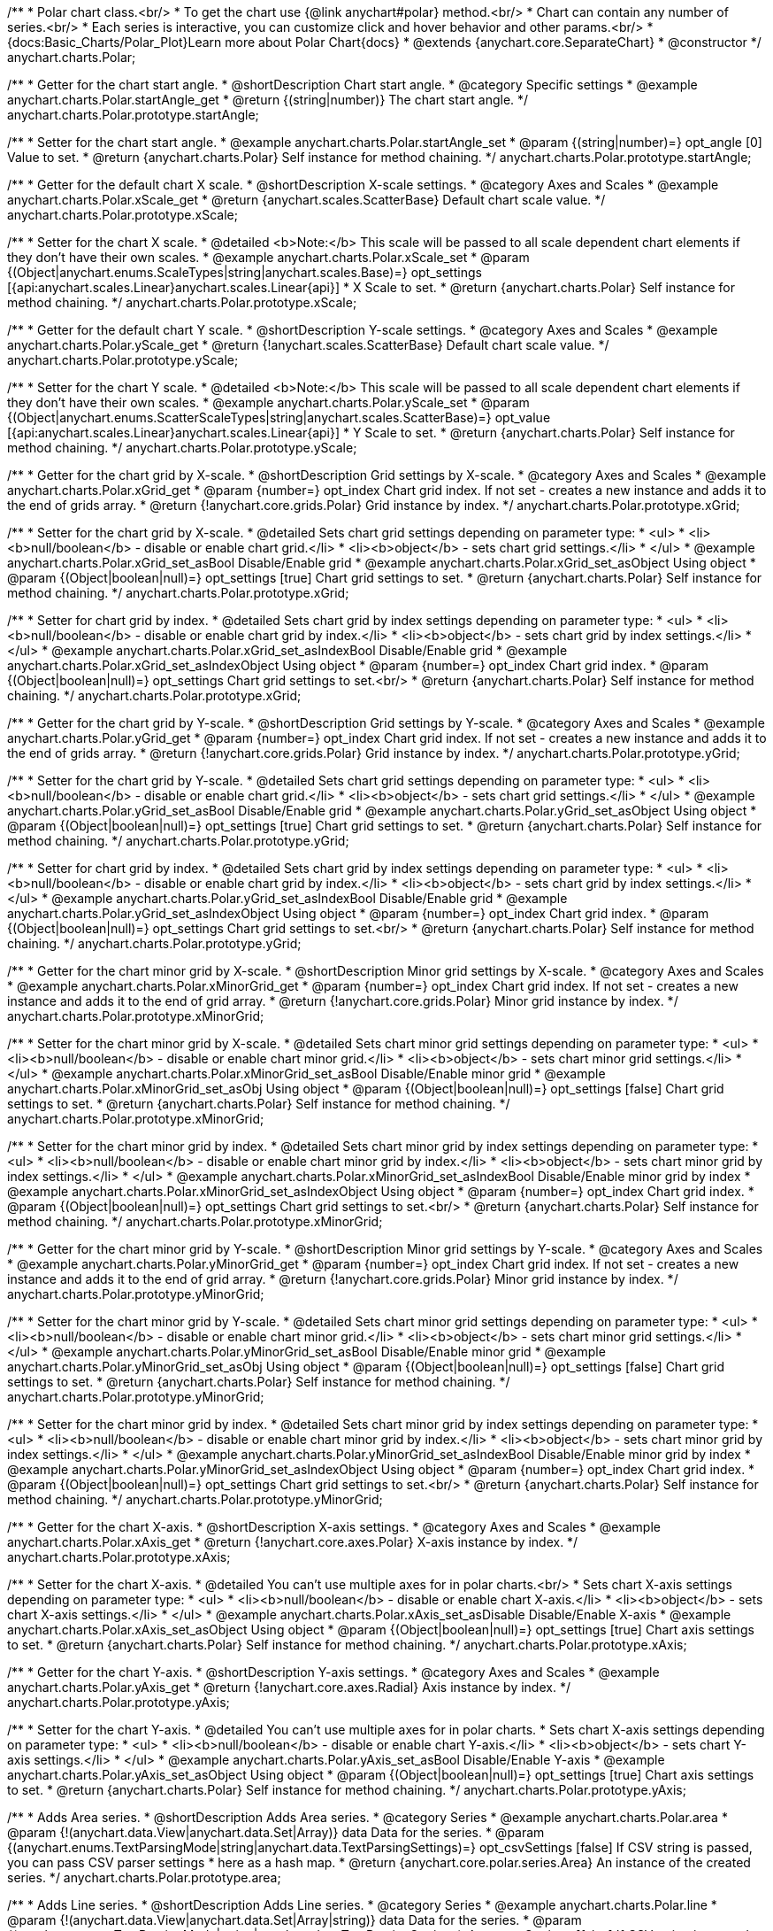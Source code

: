 /**
 * Polar chart class.<br/>
 * To get the chart use {@link anychart#polar} method.<br/>
 * Chart can contain any number of series.<br/>
 * Each series is interactive, you can customize click and hover behavior and other params.<br/>
 * {docs:Basic_Charts/Polar_Plot}Learn more about Polar Chart{docs}
 * @extends {anychart.core.SeparateChart}
 * @constructor
 */
anychart.charts.Polar;

//----------------------------------------------------------------------------------------------------------------------
//
// anychart.charts.Polar.prototype.startAngle
//
//----------------------------------------------------------------------------------------------------------------------

/**
 * Getter for the chart start angle.
 * @shortDescription Chart start angle.
 * @category Specific settings
 * @example anychart.charts.Polar.startAngle_get
 * @return {(string|number)} The chart start angle.
 */
anychart.charts.Polar.prototype.startAngle;

/**
 * Setter for the chart start angle.
 * @example anychart.charts.Polar.startAngle_set
 * @param {(string|number)=} opt_angle [0] Value to set.
 * @return {anychart.charts.Polar} Self instance for method chaining.
 */
anychart.charts.Polar.prototype.startAngle;


//----------------------------------------------------------------------------------------------------------------------
//
//  anychart.charts.Polar.prototype.xScale
//
//----------------------------------------------------------------------------------------------------------------------

/**
 * Getter for the default chart X scale.
 * @shortDescription X-scale settings.
 * @category Axes and Scales
 * @example anychart.charts.Polar.xScale_get
 * @return {anychart.scales.ScatterBase} Default chart scale value.
 */
anychart.charts.Polar.prototype.xScale;

/**
 * Setter for the chart X scale.
 * @detailed <b>Note:</b> This scale will be passed to all scale dependent chart elements if they don't have their own scales.
 * @example anychart.charts.Polar.xScale_set
 * @param {(Object|anychart.enums.ScaleTypes|string|anychart.scales.Base)=} opt_settings [{api:anychart.scales.Linear}anychart.scales.Linear{api}]
 * X Scale to set.
 * @return {anychart.charts.Polar} Self instance for method chaining.
 */
anychart.charts.Polar.prototype.xScale;


//----------------------------------------------------------------------------------------------------------------------
//
//  anychart.charts.Polar.prototype.yScale
//
//----------------------------------------------------------------------------------------------------------------------

/**
 * Getter for the default chart Y scale.
 * @shortDescription Y-scale settings.
 * @category Axes and Scales
 * @example anychart.charts.Polar.yScale_get
 * @return {!anychart.scales.ScatterBase} Default chart scale value.
 */
anychart.charts.Polar.prototype.yScale;

/**
 * Setter for the chart Y scale.
 * @detailed <b>Note:</b> This scale will be passed to all scale dependent chart elements if they don't have their own scales.
 * @example anychart.charts.Polar.yScale_set
 * @param {(Object|anychart.enums.ScatterScaleTypes|string|anychart.scales.ScatterBase)=} opt_value [{api:anychart.scales.Linear}anychart.scales.Linear{api}]
 * Y Scale to set.
 * @return {anychart.charts.Polar} Self instance for method chaining.
 */
anychart.charts.Polar.prototype.yScale;


//----------------------------------------------------------------------------------------------------------------------
//
//  anychart.charts.Polar.prototype.xGrid
//
//----------------------------------------------------------------------------------------------------------------------

/**
 * Getter for the chart grid by X-scale.
 * @shortDescription Grid settings by X-scale.
 * @category Axes and Scales
 * @example anychart.charts.Polar.xGrid_get
 * @param {number=} opt_index Chart grid index. If not set - creates a new instance and adds it to the end of grids array.
 * @return {!anychart.core.grids.Polar} Grid instance by index.
 */
anychart.charts.Polar.prototype.xGrid;

/**
 * Setter for the chart grid by X-scale.
 * @detailed Sets chart grid settings depending on parameter type:
 * <ul>
 *   <li><b>null/boolean</b> - disable or enable chart grid.</li>
 *   <li><b>object</b> - sets chart grid settings.</li>
 * </ul>
 * @example anychart.charts.Polar.xGrid_set_asBool Disable/Enable grid
 * @example anychart.charts.Polar.xGrid_set_asObject Using object
 * @param {(Object|boolean|null)=} opt_settings [true] Chart grid settings to set.
 * @return {anychart.charts.Polar} Self instance for method chaining.
 */
anychart.charts.Polar.prototype.xGrid;

/**
 * Setter for chart grid by index.
 * @detailed Sets chart grid by index settings depending on parameter type:
 * <ul>
 *   <li><b>null/boolean</b> - disable or enable chart grid by index.</li>
 *   <li><b>object</b> - sets chart grid by index settings.</li>
 * </ul>
 * @example anychart.charts.Polar.xGrid_set_asIndexBool Disable/Enable grid
 * @example anychart.charts.Polar.xGrid_set_asIndexObject Using object
 * @param {number=} opt_index Chart grid index.
 * @param {(Object|boolean|null)=} opt_settings Chart grid settings to set.<br/>
 * @return {anychart.charts.Polar} Self instance for method chaining.
 */
anychart.charts.Polar.prototype.xGrid;

//----------------------------------------------------------------------------------------------------------------------
//
//  anychart.charts.Polar.prototype.yGrid
//
//----------------------------------------------------------------------------------------------------------------------

/**
 * Getter for the chart grid by Y-scale.
 * @shortDescription Grid settings by Y-scale.
 * @category Axes and Scales
 * @example anychart.charts.Polar.yGrid_get
 * @param {number=} opt_index Chart grid index. If not set - creates a new instance and adds it to the end of grids array.
 * @return {!anychart.core.grids.Polar} Grid instance by index.
 */
anychart.charts.Polar.prototype.yGrid;

/**
 * Setter for the chart grid by Y-scale.
 * @detailed Sets chart grid settings depending on parameter type:
 * <ul>
 *   <li><b>null/boolean</b> - disable or enable chart grid.</li>
 *   <li><b>object</b> - sets chart grid settings.</li>
 * </ul>
 * @example anychart.charts.Polar.yGrid_set_asBool Disable/Enable grid
 * @example anychart.charts.Polar.yGrid_set_asObject Using object
 * @param {(Object|boolean|null)=} opt_settings [true] Chart grid settings to set.
 * @return {anychart.charts.Polar} Self instance for method chaining.
 */
anychart.charts.Polar.prototype.yGrid;

/**
 * Setter for chart grid by index.
 * @detailed Sets chart grid by index settings depending on parameter type:
 * <ul>
 *   <li><b>null/boolean</b> - disable or enable chart grid by index.</li>
 *   <li><b>object</b> - sets chart grid by index settings.</li>
 * </ul>
 * @example anychart.charts.Polar.yGrid_set_asIndexBool Disable/Enable grid
 * @example anychart.charts.Polar.yGrid_set_asIndexObject Using object
 * @param {number=} opt_index Chart grid index.
 * @param {(Object|boolean|null)=} opt_settings Chart grid settings to set.<br/>
 * @return {anychart.charts.Polar} Self instance for method chaining.
 */
anychart.charts.Polar.prototype.yGrid;


//----------------------------------------------------------------------------------------------------------------------
//
//  anychart.charts.Polar.prototype.xMinorGrid
//
//----------------------------------------------------------------------------------------------------------------------

/**
 * Getter for the chart minor grid by X-scale.
 * @shortDescription Minor grid settings by X-scale.
 * @category Axes and Scales
 * @example anychart.charts.Polar.xMinorGrid_get
 * @param {number=} opt_index Chart grid index. If not set - creates a new instance and adds it to the end of grid array.
 * @return {!anychart.core.grids.Polar} Minor grid instance by index.
 */
anychart.charts.Polar.prototype.xMinorGrid;

/**
 * Setter for the chart minor grid by X-scale.
 * @detailed Sets chart minor grid settings depending on parameter type:
 * <ul>
 *   <li><b>null/boolean</b> - disable or enable chart minor grid.</li>
 *   <li><b>object</b> - sets chart minor grid settings.</li>
 * </ul>
 * @example anychart.charts.Polar.xMinorGrid_set_asBool Disable/Enable minor grid
 * @example anychart.charts.Polar.xMinorGrid_set_asObj Using object
 * @param {(Object|boolean|null)=} opt_settings [false] Chart grid settings to set.
 * @return {anychart.charts.Polar} Self instance for method chaining.
 */
anychart.charts.Polar.prototype.xMinorGrid;

/**
 * Setter for the chart minor grid by index.
 * @detailed Sets chart minor grid by index settings depending on parameter type:
 * <ul>
 *   <li><b>null/boolean</b> - disable or enable chart minor grid by index.</li>
 *   <li><b>object</b> - sets chart minor grid by index settings.</li>
 * </ul>
 * @example anychart.charts.Polar.xMinorGrid_set_asIndexBool Disable/Enable minor grid by index
 * @example anychart.charts.Polar.xMinorGrid_set_asIndexObject Using object
 * @param {number=} opt_index Chart grid index.
 * @param {(Object|boolean|null)=} opt_settings Chart grid settings to set.<br/>
 * @return {anychart.charts.Polar} Self instance for method chaining.
 */
anychart.charts.Polar.prototype.xMinorGrid;

//----------------------------------------------------------------------------------------------------------------------
//
//  anychart.charts.Polar.prototype.yMinorGrid
//
//----------------------------------------------------------------------------------------------------------------------

/**
 * Getter for the chart minor grid by Y-scale.
 * @shortDescription Minor grid settings by Y-scale.
 * @category Axes and Scales
 * @example anychart.charts.Polar.yMinorGrid_get
 * @param {number=} opt_index Chart grid index. If not set - creates a new instance and adds it to the end of grid array.
 * @return {!anychart.core.grids.Polar} Minor grid instance by index.
 */
anychart.charts.Polar.prototype.yMinorGrid;

/**
 * Setter for the chart minor grid by Y-scale.
 * @detailed Sets chart minor grid settings depending on parameter type:
 * <ul>
 *   <li><b>null/boolean</b> - disable or enable chart minor grid.</li>
 *   <li><b>object</b> - sets chart minor grid settings.</li>
 * </ul>
 * @example anychart.charts.Polar.yMinorGrid_set_asBool Disable/Enable minor grid
 * @example anychart.charts.Polar.yMinorGrid_set_asObj Using object
 * @param {(Object|boolean|null)=} opt_settings [false] Chart grid settings to set.
 * @return {anychart.charts.Polar} Self instance for method chaining.
 */
anychart.charts.Polar.prototype.yMinorGrid;

/**
 * Setter for the chart minor grid by index.
 * @detailed Sets chart minor grid by index settings depending on parameter type:
 * <ul>
 *   <li><b>null/boolean</b> - disable or enable chart minor grid by index.</li>
 *   <li><b>object</b> - sets chart minor grid by index settings.</li>
 * </ul>
 * @example anychart.charts.Polar.yMinorGrid_set_asIndexBool Disable/Enable minor grid by index
 * @example anychart.charts.Polar.yMinorGrid_set_asIndexObject Using object
 * @param {number=} opt_index Chart grid index.
 * @param {(Object|boolean|null)=} opt_settings Chart grid settings to set.<br/>
 * @return {anychart.charts.Polar} Self instance for method chaining.
 */
anychart.charts.Polar.prototype.yMinorGrid;


//----------------------------------------------------------------------------------------------------------------------
//
//  anychart.charts.Polar.prototype.xAxis
//
//----------------------------------------------------------------------------------------------------------------------

/**
 * Getter for the chart X-axis.
 * @shortDescription X-axis settings.
 * @category Axes and Scales
 * @example anychart.charts.Polar.xAxis_get
 * @return {!anychart.core.axes.Polar} X-axis instance by index.
 */
anychart.charts.Polar.prototype.xAxis;

/**
 * Setter for the chart X-axis.
 * @detailed You can't use multiple axes for in polar charts.<br/>
 * Sets chart X-axis settings depending on parameter type:
 * <ul>
 *   <li><b>null/boolean</b> - disable or enable chart X-axis.</li>
 *   <li><b>object</b> - sets chart X-axis settings.</li>
 * </ul>
 * @example anychart.charts.Polar.xAxis_set_asDisable Disable/Enable X-axis
 * @example anychart.charts.Polar.xAxis_set_asObject Using object
 * @param {(Object|boolean|null)=} opt_settings [true] Chart axis settings to set.
 * @return {anychart.charts.Polar} Self instance for method chaining.
 */
anychart.charts.Polar.prototype.xAxis;


//----------------------------------------------------------------------------------------------------------------------
//
//  anychart.charts.Polar.prototype.yAxis
//
//----------------------------------------------------------------------------------------------------------------------

/**
 * Getter for the chart Y-axis.
 * @shortDescription Y-axis settings.
 * @category Axes and Scales
 * @example anychart.charts.Polar.yAxis_get
 * @return {!anychart.core.axes.Radial} Axis instance by index.
 */
anychart.charts.Polar.prototype.yAxis;

/**
 * Setter for the chart Y-axis.
 * @detailed You can't use multiple axes for in polar charts.
 * Sets chart X-axis settings depending on parameter type:
 * <ul>
 *   <li><b>null/boolean</b> - disable or enable chart Y-axis.</li>
 *   <li><b>object</b> - sets chart Y-axis settings.</li>
 * </ul>
 * @example anychart.charts.Polar.yAxis_set_asBool Disable/Enable Y-axis
 * @example anychart.charts.Polar.yAxis_set_asObject Using object
 * @param {(Object|boolean|null)=} opt_settings [true] Chart axis settings to set.
 * @return {anychart.charts.Polar} Self instance for method chaining.
 */
anychart.charts.Polar.prototype.yAxis;


//----------------------------------------------------------------------------------------------------------------------
//
//  anychart.charts.Polar.prototype.area
//
//----------------------------------------------------------------------------------------------------------------------

/**
 * Adds Area series.
 * @shortDescription Adds Area series.
 * @category Series
 * @example anychart.charts.Polar.area
 * @param {!(anychart.data.View|anychart.data.Set|Array)} data Data for the series.
 * @param {(anychart.enums.TextParsingMode|string|anychart.data.TextParsingSettings)=} opt_csvSettings [false] If CSV string is passed, you can pass CSV parser settings
 *    here as a hash map.
 * @return {anychart.core.polar.series.Area} An instance of the created series.
 */
anychart.charts.Polar.prototype.area;


//----------------------------------------------------------------------------------------------------------------------
//
//  anychart.charts.Polar.prototype.line
//
//----------------------------------------------------------------------------------------------------------------------

/**
 * Adds Line series.
 * @shortDescription Adds Line series.
 * @category Series
 * @example anychart.charts.Polar.line
 * @param {!(anychart.data.View|anychart.data.Set|Array|string)} data Data for the series.
 * @param {(anychart.enums.TextParsingMode|string|anychart.data.TextParsingSettings)=} opt_csvSettings [false] If CSV string is passed, you can pass CSV parser settings
 *    here as a hash map.
 * @return {anychart.core.polar.series.Line} An instance of the created series.
 */
anychart.charts.Polar.prototype.line;


//----------------------------------------------------------------------------------------------------------------------
//
//  anychart.charts.Polar.prototype.marker
//
//----------------------------------------------------------------------------------------------------------------------

/**
 * Adds Marker series.
 * @shortDescription Adds Marker series.
 * @category Series
 * @example anychart.charts.Polar.marker
 * @param {!(anychart.data.View|anychart.data.Set|Array|string)} data Data for the series.
 * @param {(anychart.enums.TextParsingMode|string|anychart.data.TextParsingSettings)=} opt_csvSettings [true] If CSV string is passed, you can pass CSV parser settings
 *    here as a hash map.
 * @return {anychart.core.polar.series.Marker} An instance of the created series.
 */
anychart.charts.Polar.prototype.marker;


//----------------------------------------------------------------------------------------------------------------------
//
//  anychart.charts.Polar.prototype.getSeries
//
//----------------------------------------------------------------------------------------------------------------------

/**
 * Getter for the series by its id.
 * @shortDescription Gets series by index.
 * @category Series
 * @example anychart.charts.Polar.getSeries
 * @param {number|string} id Id of the series.
 * @return {anychart.core.polar.series.Base} An instance of the created series.
 */
anychart.charts.Polar.prototype.getSeries;


//----------------------------------------------------------------------------------------------------------------------
//
//  anychart.charts.Polar.prototype.palette
//
//----------------------------------------------------------------------------------------------------------------------

/**
 * Getter for the chart colors palette.
 * @shortDescription Palette settings.
 * @category Chart Coloring
 * @example anychart.charts.Polar.palette_get
 * @return {!(anychart.palettes.RangeColors|anychart.palettes.DistinctColors)} The chart colors palette.
 */
anychart.charts.Polar.prototype.palette;

/**
 * Setter for the series colors palette.<br/>
 * <b>Note</b>: You can use predefined palettes from {@link anychart.palettes}.
 * @example anychart.charts.Polar.palette_set Using array of the colors
 * @example anychart.charts.Polar.palette_set_asFromTheme Using palette from theme
 * @param {(anychart.palettes.RangeColors|anychart.palettes.DistinctColors|Object|Array.<string>)=} opt_settings Chart palette to set.
 * @return {anychart.charts.Polar} Self instance for method chaining.
 */
anychart.charts.Polar.prototype.palette;


//----------------------------------------------------------------------------------------------------------------------
//
//  anychart.charts.Polar.prototype.markerPalette
//
//----------------------------------------------------------------------------------------------------------------------

/**
 * Getter for the markers palette settings.
 * @shortDescription Markers palette settings.
 * @category Chart Coloring
 * @example anychart.charts.Polar.markerPalette_get
 * @return {!anychart.palettes.Markers} The markers palette.
 */
anychart.charts.Polar.prototype.markerPalette;

/**
 * Setter for the markers palette settings.
 * @example anychart.charts.Polar.markerPalette_set
 * @param {(anychart.palettes.Markers|Object|Array.<anychart.enums.MarkerType|string>)=} opt_settings Marker palette to set.
 * @return {anychart.charts.Polar} Self instance for method chaining.
 */
anychart.charts.Polar.prototype.markerPalette;


//----------------------------------------------------------------------------------------------------------------------
//
//  anychart.charts.Polar.prototype.hatchFillPalette
//
//----------------------------------------------------------------------------------------------------------------------

/**
 * Getter for hatch fill palette settings.
 * @shortDescription Hatch fill settings.
 * @category Chart Coloring
 * @example anychart.charts.Polar.hatchFillPalette_get
 * @return {anychart.palettes.HatchFills} The chart hatch fill palette.
 */
anychart.charts.Polar.prototype.hatchFillPalette;

/**
 * Setter for hatch fill palette settings.
 * @example anychart.charts.Polar.hatchFillPalette_set
 * @param {(Array.<anychart.graphics.vector.HatchFill.HatchFillType>|Object|anychart.palettes.HatchFills)=} opt_settings Chart
 * hatch fill palette settings to set.
 * @return {anychart.charts.Polar} Self instance for method chaining.
 */
anychart.charts.Polar.prototype.hatchFillPalette;


//----------------------------------------------------------------------------------------------------------------------
//
//  anychart.charts.Polar.prototype.getType
//
//----------------------------------------------------------------------------------------------------------------------

/**
 * Returns chart type.
 * @shortDescription Definition of the chart type.
 * @category Specific settings
 * @example anychart.charts.Polar.getType
 * @return {string} Chart type.
 */
anychart.charts.Polar.prototype.getType;


//----------------------------------------------------------------------------------------------------------------------
//
//  anychart.charts.Polar.prototype.defaultSeriesType
//
//----------------------------------------------------------------------------------------------------------------------

/**
 * Getter for the default polar series type.
 * @shortDescription Default series type.
 * @category Specific Series Settings
 * @example anychart.charts.Polar.defaultSeriesType_get
 * @return {string} Default series type.
 * @since 7.8.0
 */
anychart.charts.Polar.prototype.defaultSeriesType;

/**
 * Setter for the polar default series type.
 * @detailed Setting the default type using this method affects only series created using addSeries() method after the default is set.
 * All series created prior to that do not change the type.
 * @example anychart.charts.Polar.defaultSeriesType_set
 * @param {(anychart.enums.PolarSeriesType|string)=} opt_type Default series type.
 * @return {anychart.charts.Polar} Self instance for method chaining.
 * @since 7.8.0
 */
anychart.charts.Polar.prototype.defaultSeriesType;


//----------------------------------------------------------------------------------------------------------------------
//
//  anychart.charts.Polar.prototype.addSeries
//
//----------------------------------------------------------------------------------------------------------------------

/**
 * Adds series to the chart.
 * @category Specific Series Settings
 * @example anychart.charts.Polar.addSeries
 * @param {...(anychart.data.View|anychart.data.Set|Array)} var_args Chart series data.
 * @return {Array.<anychart.core.polar.series.Base>} Array of created series.
 * @since 7.8.0
 */
anychart.charts.Polar.prototype.addSeries;


//----------------------------------------------------------------------------------------------------------------------
//
//  anychart.charts.Polar.prototype.getSeriesAt
//
//----------------------------------------------------------------------------------------------------------------------

/**
 * Getter for the series by its index.
 * @category Specific Series Settings
 * @example anychart.charts.Polar.getSeriesAt
 * @param {number} index Index of the series.
 * @return {?anychart.core.polar.series.Base} An instance of the created series.
 * @since 7.8.0
 */
anychart.charts.Polar.prototype.getSeriesAt;


//----------------------------------------------------------------------------------------------------------------------
//
//  anychart.charts.Polar.prototype.getSeriesCount
//
//----------------------------------------------------------------------------------------------------------------------

/**
 * Returns series count.
 * @category Specific Series Settings
 * @example anychart.charts.Polar.getSeriesCount
 * @return {number} Number of series.
 * @since 7.8.0
 */
anychart.charts.Polar.prototype.getSeriesCount;


//----------------------------------------------------------------------------------------------------------------------
//
//  anychart.charts.Polar.prototype.removeSeries
//
//----------------------------------------------------------------------------------------------------------------------

/**
 * Removes one of series from chart by its id.
 * @category Specific Series Settings
 * @example anychart.charts.Polar.removeSeries
 * @param {number|string} id Series id.
 * @return {anychart.charts.Polar} Self instance for method chaining.
 * @since 7.8.0
 */
anychart.charts.Polar.prototype.removeSeries;


//----------------------------------------------------------------------------------------------------------------------
//
//  anychart.charts.Polar.prototype.removeSeriesAt
//
//----------------------------------------------------------------------------------------------------------------------

/**
 * Removes one of series from chart by its index.
 * @category Specific Series Settings
 * @example anychart.charts.Polar.removeSeriesAt
 * @param {number} index Series index.
 * @return {anychart.charts.Polar} Self instance for method chaining.
 * @since 7.8.0
 */
anychart.charts.Polar.prototype.removeSeriesAt;


//----------------------------------------------------------------------------------------------------------------------
//
//  anychart.charts.Polar.prototype.removeAllSeries
//
//----------------------------------------------------------------------------------------------------------------------

/**
 * Removes all series from chart.
 * @category Specific Series Settings
 * @example anychart.charts.Polar.removeAllSeries
 * @return {anychart.charts.Polar} Self instance for method chaining.
 * @since 7.8.0
 */
anychart.charts.Polar.prototype.removeAllSeries;

//----------------------------------------------------------------------------------------------------------------------
//
//  anychart.charts.Polar.prototype.getPlotBounds
//
//----------------------------------------------------------------------------------------------------------------------

/**
 * Getter for the data bounds of the chart.<br/>
 * <b>Note:</b> Works only after {@link anychart.charts.Polar#draw} is called.
 * @category Size and Position
 * @example anychart.charts.Polar.getPlotBounds
 * @return {anychart.math.Rect} The data bounds of the chart.
 * @since 7.8.0
 */
anychart.charts.Polar.prototype.getPlotBounds;

//----------------------------------------------------------------------------------------------------------------------
//
//  anychart.charts.Polar.prototype.labels
//
//----------------------------------------------------------------------------------------------------------------------

/**
 * Getter for series data labels.
 * @shortDescription Labels settings.
 * @category Point Elements
 * @example anychart.charts.Polar.labels_get
 * @return {anychart.core.ui.LabelsFactory} Labels instance.
 * @since 7.13.1
 */
anychart.charts.Polar.prototype.labels;

/**
 * Setter for series data labels.
 * @detailed Sets chart labels settings depending on parameter type:
 * <ul>
 *   <li><b>null/boolean</b> - disable or enable chart labels.</li>
 *   <li><b>object</b> - sets chart labels settings.</li>
 * </ul>
 * @example anychart.charts.Polar.labels_set_asBool Enable/Disable chart labels
 * @example anychart.charts.Polar.labels_set_asObj Using object
 * @param {(Object|boolean|null)=} opt_settings Series data labels settings.
 * @return {anychart.charts.Polar} Self instance for method chaining.
 * @since 7.13.1
 */
anychart.charts.Polar.prototype.labels;


//----------------------------------------------------------------------------------------------------------------------
//
//  anychart.charts.Polar.prototype.sortPointsByX
//
//----------------------------------------------------------------------------------------------------------------------

/**
 * Getter for the sortPointsByX mode.
 * @shortDescription SortPointsByX mode
 * @category Specific settings
 * @listing See listing
 * var mode = chart.sortPointsByX();
 * @return {boolean} SortPointsByX mode.
 * @since 7.13.1
 */
anychart.charts.Polar.prototype.sortPointsByX;

/**
 * Setter for the sortPointsByX mode.
 * If the points of series should be sorted by X before drawing.
 * @detailed If the value is "false" then chart behaves as Scatter, if "true" then chart behaves as Cartesian: points are sorted and series can be stacked.
 * @example anychart.charts.Polar.sortPointsByX
 * @param {boolean=} opt_enabled [false] Value to set.
 * @return {anychart.charts.Polar} Self instance for method chaining.
 * @since 7.13.1
 */
anychart.charts.Polar.prototype.sortPointsByX;

//----------------------------------------------------------------------------------------------------------------------
//
//  anychart.charts.Polar.prototype.barsPadding
//
//----------------------------------------------------------------------------------------------------------------------

/**
 * Getter for the space between bars on the ordinal scale by ratio of bars width.
 * @shortDescription Settings for the space between bars.
 * @category Specific Series Settings
 * @listing See listing
 * var barsPadding = chart.barsPadding();
 * @return {number} Bars padding.
 * @since 7.13.1
 */
anychart.charts.Polar.prototype.barsPadding;

/**
 * Setter for the space between bars on the ordinal scale by ratio of bars width.
 * @example anychart.charts.Polar.barsPadding_set
 * @param {number=} opt_padding [0] Value to set.
 * @return {anychart.charts.Polar} Self instance for method chaining.
 * @since 7.13.1
 */
anychart.charts.Polar.prototype.barsPadding;

//----------------------------------------------------------------------------------------------------------------------
//
//  anychart.charts.Polar.prototype.barGroupsPadding
//
//----------------------------------------------------------------------------------------------------------------------

/**
 * Getter for the space between bar groups on the ordinal scale by ratio of bars width.
 * @shortDescription Settings for the space between bar groups.
 * @category Specific Series Settings
 * @listing See listing
 * var barsPadding = chart.barGroupsPadding();
 * @return {number} Bar groups padding.
 * @since 7.13.1
 */
anychart.charts.Polar.prototype.barGroupsPadding;

/**
 * Setter for the space between bar groups on the ordinal scale by ratio of bars width.
 * @example anychart.charts.Polar.barGroupsPadding_set
 * @param {number=} opt_padding [0] Value to set.
 * @return {anychart.charts.Polar} Self instance for method chaining.
 * @since 7.13.1
 */
anychart.charts.Polar.prototype.barGroupsPadding;

//----------------------------------------------------------------------------------------------------------------------
//
//  anychart.core.PolarPolarChart.prototype.innerRadius
//
//----------------------------------------------------------------------------------------------------------------------

/**
 * Getter for the inner radius.
 * @shortDescription Polar inner radius.
 * @category Size and Position
 * @listing See listing
 * var innerRadius =  chart.innerRadius();
 * @return {number|string} Inner radius.
 * @since 7.13.1
 */
anychart.charts.Polar.prototype.innerRadius;

/**
 * Setter for the inner radius in pixels or percent of main radius.
 * @example anychart.charts.Polar.innerRadius
 * @param {(number|string)=} opt_radius [0] Value to set.
 * @return {anychart.charts.Polar} Self instance for method chaining.
 * @since 7.13.1
 */
anychart.charts.Polar.prototype.innerRadius;


//----------------------------------------------------------------------------------------------------------------------
//
//  anychart.charts.Polar.prototype.column
//
//----------------------------------------------------------------------------------------------------------------------

/**
 * Adds Column series.
 * @shortDescription Adds Column series.
 * @category Series
 * @example anychart.charts.Polar.column
 * @param {!(anychart.data.View|anychart.data.Set|Array|string)} data Data for the series.
 * @param {(anychart.enums.TextParsingMode|string|anychart.data.TextParsingSettings)=} opt_csvSettings [true] If CSV string is passed, you can pass CSV parser settings
 *    here as a hash map.
 * @return {anychart.core.polar.series.Column} An instance of the created series.
 * @since 7.13.
 */
anychart.charts.Polar.prototype.column;


//----------------------------------------------------------------------------------------------------------------------
//
//  anychart.charts.Polar.prototype.rangeColumn
//
//----------------------------------------------------------------------------------------------------------------------

/**
 * Adds Range Column series.
 * @shortDescription Adds Range Column series.
 * @category Series
 * @example anychart.charts.Polar.rangeColumn
 * @param {!(anychart.data.View|anychart.data.Set|Array|string)} data Data for the series.
 * @param {(anychart.enums.TextParsingMode|string|anychart.data.TextParsingSettings)=} opt_csvSettings [true] If CSV string is passed, you can pass CSV parser settings
 *    here as a hash map.
 * @return {anychart.core.polar.series.RangeColumn} An instance of the created series.
 * @since 7.13.1
 */
anychart.charts.Polar.prototype.rangeColumn;

//----------------------------------------------------------------------------------------------------------------------
//
//  anychart.charts.Polar.prototype.area
//
//----------------------------------------------------------------------------------------------------------------------

/**
 * Adds Polygon series.
 * @shortDescription Adds Polygon series.
 * @category Series
 * @example anychart.charts.Polar.polygon
 * @param {!(anychart.data.View|anychart.data.Set|Array|string)} data Data for the series.
 * @param {(anychart.enums.TextParsingMode|string|anychart.data.TextParsingSettings)=} opt_csvSettings [true] If CSV string is passed, you can pass CSV parser settings
 *    here as a hash map.
 * @return {anychart.core.polar.series.Polygon} An instance of the created series.
 * @since 7.13.1
 */
anychart.charts.Polar.prototype.polygon;

//----------------------------------------------------------------------------------------------------------------------
//
//  anychart.charts.Polar.prototype.polyline
//
//----------------------------------------------------------------------------------------------------------------------

/**
 * Adds Polyline series.
 * @shortDescription Adds Polyline series.
 * @category Series
 * @example anychart.charts.Polar.polyline
 * @param {!(anychart.data.View|anychart.data.Set|Array|string)} data Data for the series.
 * @param {(anychart.enums.TextParsingMode|string|anychart.data.TextParsingSettings)=} opt_csvSettings [true] If CSV string is passed, you can pass CSV parser settings
 *    here as a hash map.
 * @return {anychart.core.polar.series.Polyline} An instance of the created series.
 * @since 7.13.1
 */
anychart.charts.Polar.prototype.polyline;

//----------------------------------------------------------------------------------------------------------------------
//
//  anychart.core.Polar.prototype.getXScales
//
//----------------------------------------------------------------------------------------------------------------------

/**
 * Returns chart X scales.
 * @category Axes and Scales
 * @return {Array} An array of all X scales (including axes, grids, and axis markers scales).
 * @since 7.14.0
 */
anychart.charts.Polar.prototype.getXScales;

//----------------------------------------------------------------------------------------------------------------------
//
//  anychart.charts.Polar.prototype.getYScales
//
//----------------------------------------------------------------------------------------------------------------------

/**
 * Returns chart Y scales.
 * @category Axes and Scales
 * @return {Array} An array of all Y scales (including axes, grids, and axis markers scales).
 * @since 7.14.0
 */
anychart.charts.Polar.prototype.getYScales;

//----------------------------------------------------------------------------------------------------------------------
//
//  anychart.charts.Polar.prototype.normal
//
//----------------------------------------------------------------------------------------------------------------------

/**
 * Getter for normal state settings.
 * @shortDescription Normal state settings.
 * @category Interactivity
 * @example anychart.charts.Polar.normal_get
 * @return {anychart.core.StateSettings} Normal state settings.
 * @since 8.0.0
 */
anychart.charts.Polar.prototype.normal;

/**
 * Setter for normal state settings.
 * @example anychart.charts.Polar.normal_set
 * @param {!Object=} opt_settings State settings to set.
 * @return {anychart.charts.Polar} Self instance for method chaining.
 * @since 8.0.0
 */
anychart.charts.Polar.prototype.normal;

//----------------------------------------------------------------------------------------------------------------------
//
//  anychart.charts.Polar.prototype.hovered
//
//----------------------------------------------------------------------------------------------------------------------

/**
 * Getter for hovered state settings.
 * @shortDescription Hovered state settings.
 * @category Interactivity
 * @example anychart.charts.Polar.hovered_get
 * @return {anychart.core.StateSettings} Hovered state settings
 * @since 8.0.0
 */
anychart.charts.Polar.prototype.hovered;

/**
 * Setter for hovered state settings.
 * @example anychart.charts.Polar.hovered_set
 * @param {!Object=} opt_settings State settings to set.
 * @return {anychart.charts.Polar} Self instance for method chaining.
 * @since 8.0.0
 */
anychart.charts.Polar.prototype.hovered;

//----------------------------------------------------------------------------------------------------------------------
//
//  anychart.charts.Cartesian.prototype.selected
//
//----------------------------------------------------------------------------------------------------------------------

/**
 * Getter for selected state settings.
 * @shortDescription Selected state settings.
 * @category Interactivity
 * @example anychart.charts.Polar.selected_get
 * @return {anychart.core.StateSettings} Selected state settings
 * @since 8.0.0
 */
anychart.charts.Polar.prototype.selected;

/**
 * Setter for selected state settings.
 * @example anychart.charts.Polar.selected_set
 * @param {!Object=} opt_settings State settings to set.
 * @return {anychart.charts.Polar} Self instance for method chaining.
 * @since 8.0.0
 */
anychart.charts.Polar.prototype.selected;

//----------------------------------------------------------------------------------------------------------------------
//
//  anychart.charts.Polar.prototype.pointWidth
//
//----------------------------------------------------------------------------------------------------------------------

/**
 * Getter for the point width settings.
 * @shortDescription Point width settings.
 * @category Specific settings
 * @listing See listing
 * var pointWidth = chart.pointWidth();
 * @return {string|number} The point width pixel value.
 * @since 8.0.0
 */
anychart.charts.Polar.prototype.pointWidth;

/**
 * Setter for the point width settings.
 * @example anychart.charts.Polar.pointWidth_set
 * @param {(number|string)=} opt_width Point width pixel value.
 * @return {anychart.charts.Polar} Self instance for method chaining.
 * @since 8.0.0
 */
anychart.charts.Polar.prototype.pointWidth;

//----------------------------------------------------------------------------------------------------------------------
//
//  anychart.charts.Polar.prototype.maxPointWidth
//
//----------------------------------------------------------------------------------------------------------------------

/**
 * Getter for the maximum point width.
 * @shortDescription Maximum point width settings.
 * @category Specific settings
 * @listing See listing
 * var maxPointWidth = chart.maxPointWidth();
 * @return {string|number} The maximum point width pixel value.
 * @since 8.0.0
 */
anychart.charts.Polar.prototype.maxPointWidth;

/**
 * Setter for the maximum point width.
 * @example anychart.charts.Polar.maxPointWidth
 * @param {(number|string)=} opt_width Point width pixel value.
 * @return {anychart.charts.Polar} Self instance for method chaining.
 * @since 8.0.0
 */
anychart.charts.Polar.prototype.maxPointWidth;

//----------------------------------------------------------------------------------------------------------------------
//
//  anychart.charts.Polar.prototype.minPointLength
//
//----------------------------------------------------------------------------------------------------------------------

/**
 * @ignoreDoc Not working
 * Getter for the minimum point length.
 * @shortDescription Minimum point length settings.
 * @category Specific settings
 * @listing See listing
 * var minPointLength = chart.minPointLength();
 * @return {string|number} The minimum point length pixel value.
 * @since 8.0.0
 */
anychart.charts.Polar.prototype.minPointLength;

/**
 * @ignoreDoc Not working
 * Setter for the minimum point length.
 * @param {(number|string)=} opt_length Minimum point length pixel value.
 * @return {anychart.charts.Polar} Self instance for method chaining.
 * @since 8.0.0
 */
anychart.charts.Polar.prototype.minPointLength;

//----------------------------------------------------------------------------------------------------------------------
//
//  anychart.charts.Polar.prototype.minLabels
//
//----------------------------------------------------------------------------------------------------------------------

/**
 * Getter for minimum labels.
 * @shortDescription Minimum labels settings.
 * @category Point Elements
 * @example anychart.charts.Polar.minLabels_get
 * @return {anychart.core.ui.LabelsFactory} Labels instance.
 * @since 8.2.0
 */
anychart.charts.Polar.prototype.minLabels;

/**
 * Setter for minimum labels.
 * @detailed Sets chart labels settings depending on parameter type:
 * <ul>
 *   <li><b>null/boolean</b> - disable or enable minimum labels.</li>
 *   <li><b>object</b> - sets minimum labels settings.</li>
 * </ul>
 * @example anychart.charts.Polar.minLabels_set_asBool Enable/Disable minimum labels
 * @example anychart.charts.Polar.minLabels_set_asObj Using object
 * @param {(Object|boolean|null)=} opt_settings Minimum labels settings.
 * @return {anychart.charts.Polar} Self instance for method chaining.
 * @since 8.2.0
 */
anychart.charts.Polar.prototype.minLabels;

//----------------------------------------------------------------------------------------------------------------------
//
//  anychart.charts.Polar.prototype.maxLabels
//
//----------------------------------------------------------------------------------------------------------------------

/**
 * Getter for maximum labels.
 * @shortDescription Maximum labels settings.
 * @category Point Elements
 * @example anychart.charts.Polar.maxLabels_get
 * @return {anychart.core.ui.LabelsFactory} Labels instance.
 * @since 8.2.0
 */
anychart.charts.Polar.prototype.maxLabels;

/**
 * Setter for maximum labels.
 * @detailed Sets chart labels settings depending on parameter type:
 * <ul>
 *   <li><b>null/boolean</b> - disable or enable maximum labels.</li>
 *   <li><b>object</b> - sets maximum labels settings.</li>
 * </ul>
 * @example anychart.charts.Polar.maxLabels_set_asBool Enable/Disable maximum labels
 * @example anychart.charts.Polar.maxLabels_set_asObj Using object
 * @param {(Object|boolean|null)=} opt_settings Maximum labels settings.
 * @return {anychart.charts.Polar} Self instance for method chaining.
 * @since 8.2.0
 */
anychart.charts.Polar.prototype.maxLabels;

//----------------------------------------------------------------------------------------------------------------------
//
//  anychart.charts.Polar.prototype.data
//
//----------------------------------------------------------------------------------------------------------------------

/**
 * Getter for the chart data.
 * @shortDescription Data settings.
 * @category Data
 * @listing See listing
 * var chart = anychart.polar();
 * var data = chart.data();
 * @return {anychart.data.View} Data view.
 */
anychart.charts.Polar.prototype.data;

/**
 * Setter for the chart data.
 * @example anychart.charts.Polar.data_set_asArray Using array
 * @example anychart.charts.Polar.data_set_asTableData Using data settings
 * @param {(anychart.data.Set|anychart.data.DataSettings|Array)=} opt_data Data for the chart.
 * @return {anychart.charts.Polar} Self instance for method chaining.
 */
anychart.charts.Polar.prototype.data;

//----------------------------------------------------------------------------------------------------------------------
//
//  anychart.charts.Polar.prototype.baseline
//
//----------------------------------------------------------------------------------------------------------------------

/**
 * Getter for the chart baseline.
 * @shortDescription Set the baseline by the Y-Scale value.
 * @category Axes and Scales
 * @listing See listing
 * var chart = anychart.polar();
 * var baseline = chart.baseline();
 * @return {number} The baseline value by the Y-Scale.
 * @since 8.3.0
 */
anychart.charts.Polar.prototype.baseline;

/**
 * Setter for the chart baseline.<br/>
 * The baseline is the line relative to which the series with the negative or positive value is drawn and painted over.
 * @param {number=} opt_value Y-Scale value for the baseline.
 * @return {anychart.charts.Polar} Self instance for method chaining.
 * @since 8.3.0
 */
anychart.charts.Polar.prototype.baseline;

//----------------------------------------------------------------------------------------------------------------------
//
//  anychart.charts.Polar.prototype.legend
//
//----------------------------------------------------------------------------------------------------------------------

/**
 * Getter for the chart legend.
 * @shortDescription Legend settings.
 * @category Chart Controls
 * @example anychart.charts.Polar.legend_get
 * @return {anychart.core.ui.Legend} Legend instance.
 */
anychart.charts.Polar.prototype.legend;

/**
 * Setter for the chart legend settings.
 * @detailed Sets chart legend settings depending on parameter type:
 * <ul>
 *   <li><b>null/boolean</b> - disable or enable chart legend.</li>
 *   <li><b>object</b> - sets chart legend settings.</li>
 * </ul>
 * @example anychart.charts.Polar.legend_set_asBool Disable/Enable legend
 * @example anychart.charts.Polar.legend_set_asObj Using object
 * @param {(Object|boolean|null)=} opt_settings [false] Legend settings.
 * @return {anychart.charts.Polar} Self instance for method chaining.
 */
anychart.charts.Polar.prototype.legend;

//----------------------------------------------------------------------------------------------------------------------
//
//  anychart.charts.Polar.prototype.credits
//
//----------------------------------------------------------------------------------------------------------------------

/**
 * Getter for chart credits.
 * @shortDescription Credits settings
 * @category Chart Controls
 * @example anychart.charts.Polar.credits_get
 * @return {anychart.core.ui.ChartCredits} Chart credits.
 */
anychart.charts.Polar.prototype.credits;

/**
 * Setter for chart credits.
 * {docs:Quick_Start/Credits}Learn more about credits settings.{docs}
 * @detailed <b>Note:</b> You can't customize credits without <u>your licence key</u>. To buy licence key go to
 * <a href="https://www.anychart.com/buy/">Buy page</a>.<br/>
 * Sets chart credits settings depending on parameter type:
 * <ul>
 *   <li><b>null/boolean</b> - disable or enable chart credits.</li>
 *   <li><b>object</b> - sets chart credits settings.</li>
 * </ul>
 * @example anychart.charts.Polar.credits_set_asBool Disable/Enable credits
 * @example anychart.charts.Polar.credits_set_asObj Using object
 * @param {(Object|boolean|null)=} opt_settings [true] Credits settings
 * @return {!anychart.charts.Polar} Self instance for method chaining.
 */
anychart.charts.Polar.prototype.credits;

//----------------------------------------------------------------------------------------------------------------------
//
//  anychart.charts.Polar.prototype.margin
//
//----------------------------------------------------------------------------------------------------------------------

/**
 * Getter for the chart margin.<br/>
 * <img src='/anychart.core.Chart.prototype.margin.png' width='352' height='351'/>
 * @shortDescription Margin settings.
 * @category Size and Position
 * @detailed Also, you can use {@link anychart.core.utils.Margin#bottom}, {@link anychart.core.utils.Margin#left},
 * {@link anychart.core.utils.Margin#right}, {@link anychart.core.utils.Margin#top} methods to setting paddings.
 * @example anychart.charts.Polar.margin_get
 * @return {!anychart.core.utils.Margin} Chart margin.
 */
anychart.charts.Polar.prototype.margin;

/**
 * Setter for the chart margin in pixels using a single complex object.
 * @listing Example.
 * // all margins 15px
 * chart.margin(15);
 * // all margins 15px
 * chart.margin("15px");
 * // top and bottom 5px, right and left 15px
 * chart.margin(anychart.utils.margin(5, 15));
 * @example anychart.charts.Polar.margin_set_asSingle
 * @param {(Array.<number|string>|{top:(number|string),left:(number|string),bottom:(number|string),right:(number|string)})=}
 * opt_margin [{top: 0, right: 0, bottom: 0, left: 0}] Value to set.
 * @return {anychart.charts.Polar} Self instance for method chaining.
 */
anychart.charts.Polar.prototype.margin;

/**
 * Setter for the chart margin in pixels using several simple values.
 * @listing Example.
 * // 1) all 10px
 * chart.margin(10);
 * // 2) top and bottom 10px, left and right 15px
 * chart.margin(10, "15px");
 * // 3) top 10px, left and right 15px, bottom 5px
 * chart.margin(10, "15px", 5);
 * // 4) top 10px, right 15px, bottom 5px, left 12px
 * chart.margin(10, "15px", "5px", 12);
 * @example anychart.charts.Polar.margin_set_asSeveral
 * @param {(string|number)=} opt_value1 [0] Top or top-bottom space.
 * @param {(string|number)=} opt_value2 [0] Right or right-left space.
 * @param {(string|number)=} opt_value3 [0] Bottom space.
 * @param {(string|number)=} opt_value4 [0] Left space.
 * @return {anychart.charts.Polar} Self instance for method chaining.
 */
anychart.charts.Polar.prototype.margin;

//----------------------------------------------------------------------------------------------------------------------
//
//  anychart.charts.Polar.prototype.padding
//
//----------------------------------------------------------------------------------------------------------------------

/**
 * Getter for the chart padding.<br/>
 * <img src='/anychart.core.Chart.prototype.padding.png' width='352' height='351'/>
 * @shortDescription Padding settings.
 * @category Size and Position
 * @detailed Also, you can use {@link anychart.core.utils.Padding#bottom}, {@link anychart.core.utils.Padding#left},
 * {@link anychart.core.utils.Padding#right}, {@link anychart.core.utils.Padding#top} methods to setting paddings.
 * @example anychart.charts.Polar.padding_get
 * @return {!anychart.core.utils.Padding} Chart padding.
 */
anychart.charts.Polar.prototype.padding;

/**
 * Setter for the chart paddings in pixels using a single value.
 * @listing See listing.
 * chart.padding([5, 15]);
 * or
 * chart.padding({left: 10, top: 20, bottom: 30, right: "40%"}});
 * @example anychart.charts.Polar.padding_set_asSingle
 * @param {(Array.<number|string>|{top:(number|string),left:(number|string),bottom:(number|string),right:(number|string)})=}
 * opt_padding [{top: 0, right: 0, bottom: 0, left: 0}] Value to set.
 * @return {anychart.charts.Polar} Self instance for method chaining.
 */
anychart.charts.Polar.prototype.padding;

/**
 * Setter for the chart paddings in pixels using several numbers.
 * @listing Example.
 * // 1) all 10px
 * chart.padding(10);
 * // 2) top and bottom 10px, left and right 15px
 * chart.padding(10, "15px");
 * // 3) top 10px, left and right 15px, bottom 5px
 * chart.padding(10, "15px", 5);
 * // 4) top 10px, right 15%, bottom 5px, left 12px
 * chart.padding(10, "15%", "5px", 12);
 * @example anychart.charts.Polar.padding_set_asSeveral
 * @param {(string|number)=} opt_value1 [0] Top or top-bottom space.
 * @param {(string|number)=} opt_value2 [0] Right or right-left space.
 * @param {(string|number)=} opt_value3 [0] Bottom space.
 * @param {(string|number)=} opt_value4 [0] Left space.
 * @return {anychart.charts.Polar} Self instance for method chaining.
 */
anychart.charts.Polar.prototype.padding;

//----------------------------------------------------------------------------------------------------------------------
//
//  anychart.charts.Polar.prototype.background
//
//----------------------------------------------------------------------------------------------------------------------

/**
 * Getter for the chart background.
 * @shortDescription Background settings.
 * @category Coloring
 * @example anychart.charts.Polar.background_get
 * @return {!anychart.core.ui.Background} Chart background.
 */
anychart.charts.Polar.prototype.background;

/**
 * Setter for the chart background settings.
 * @detailed Sets chart background settings depending on parameter type:
 * <ul>
 *   <li><b>null/boolean</b> - disable or enable chart background.</li>
 *   <li><b>object</b> - sets chart background settings.</li>
 *   <li><b>string</b> - sets chart background color.</li>
 * </ul>
 * @example anychart.charts.Polar.background_set_asBool Disable/Enable background
 * @example anychart.charts.Polar.background_set_asObj Using object
 * @example anychart.charts.Polar.background_set_asString Using string
 * @param {(string|Object|null|boolean)=} opt_settings Background settings to set.
 * @return {anychart.charts.Polar} Self instance for method chaining.
 */
anychart.charts.Polar.prototype.background;

//----------------------------------------------------------------------------------------------------------------------
//
//  anychart.charts.Polar.prototype.title
//
//----------------------------------------------------------------------------------------------------------------------

/**
 * Getter for the chart title.
 * @shortDescription Title settings.
 * @category Chart Controls
 * @example anychart.charts.Polar.title_get
 * @return {!anychart.core.ui.Title} Chart title.
 */
anychart.charts.Polar.prototype.title;

/**
 * Setter for the chart title.
 * @detailed Sets chart title settings depending on parameter type:
 * <ul>
 *   <li><b>null/boolean</b> - disable or enable chart title.</li>
 *   <li><b>string</b> - sets chart title text value.</li>
 *   <li><b>object</b> - sets chart title settings.</li>
 * </ul>
 * @example anychart.charts.Polar.title_set_asBool Disable/Enable title
 * @example anychart.charts.Polar.title_set_asObj Using object
 * @example anychart.charts.Polar.title_set_asString Using string
 * @param {(null|boolean|Object|string)=} opt_settings [false] Chart title text or title instance for copy settings from.
 * @return {anychart.charts.Polar} Self instance for method chaining.
 */
anychart.charts.Polar.prototype.title;

//----------------------------------------------------------------------------------------------------------------------
//
//  anychart.charts.Polar.prototype.label
//
//----------------------------------------------------------------------------------------------------------------------

/**
 * Getter for the chart label.
 * @shortDescription Label settings.
 * @category Chart Controls
 * @example anychart.charts.Polar.label_get
 * @param {(string|number)=} opt_index [0] Index of instance.
 * @return {anychart.core.ui.Label} Label instance.
 */
anychart.charts.Polar.prototype.label;

/**
 * Setter for the chart label.
 * @detailed Sets chart label settings depending on parameter type:
 * <ul>
 *   <li><b>null/boolean</b> - disable or enable chart label.</li>
 *   <li><b>string</b> - sets chart label text value.</li>
 *   <li><b>object</b> - sets chart label settings.</li>
 * </ul>
 * @example anychart.charts.Polar.label_set_asBool Disable/Enable label
 * @example anychart.charts.Polar.label_set_asObj Using object
 * @example anychart.charts.Polar.label_set_asString Using string
 * @param {(null|boolean|Object|string)=} opt_settings [false] Chart label instance to add by index 0.
 * @return {anychart.charts.Polar} Self instance for method chaining.
 */
anychart.charts.Polar.prototype.label;

/**
 * Setter for chart label using index.
 * @detailed Sets chart label settings by index depending on parameter type:
 * <ul>
 *   <li><b>null/boolean</b> - disable or enable chart label.</li>
 *   <li><b>string</b> - sets chart label text value.</li>
 *   <li><b>object</b> - sets chart label settings.</li>
 * </ul>
 * @example anychart.charts.Polar.label_set_asIndexBool Disable/Enable label by index
 * @example anychart.charts.Polar.label_set_asIndexObj Using object
 * @example anychart.charts.Polar.label_set_asIndexString Using string
 * @param {(string|number)=} opt_index [0] Label index.
 * @param {(null|boolean|Object|string)=} opt_settings [false] Chart label settings.
 * @return {anychart.charts.Polar} Self instance for method chaining.
 */
anychart.charts.Polar.prototype.label;

//----------------------------------------------------------------------------------------------------------------------
//
//  anychart.charts.Polar.prototype.tooltip
//
//----------------------------------------------------------------------------------------------------------------------

/**
 * Getter for the tooltip settings.
 * @shortDescription Tooltip settings.
 * @category Interactivity
 * @example anychart.charts.Polar.tooltip_get
 * @return {anychart.core.ui.Tooltip} Tooltip instance.
 */
anychart.charts.Polar.prototype.tooltip;

/**
 * Setter for tooltip settings.
 * @detailed Sets chart data tooltip settings depending on parameter type:
 * <ul>
 *   <li><b>null/boolean</b> - disable or enable chart data tooltip.</li>
 *   <li><b>object</b> - sets chart data tooltip settings.</li>
 * </ul>
 * @example anychart.charts.Polar.tooltip_set_asBool Disable/enable tooltip
 * @example anychart.charts.Polar.tooltip_set_asObject Using object
 * @param {(Object|boolean|null)=} opt_settings [true] Tooltip settings.
 * @return {anychart.charts.Polar} Self instance for method chaining.
 */
anychart.charts.Polar.prototype.tooltip;

//----------------------------------------------------------------------------------------------------------------------
//
//  anychart.charts.Polar.prototype.draw
//
//----------------------------------------------------------------------------------------------------------------------

/**
 * Starts the rendering of the chart into the container.
 * @shortDescription Chart drawing.
 * @example anychart.charts.Polar.draw
 * @param {boolean=} opt_async Whether do draw asynchronously. If set to <b>true</b>, the chart will be drawn asynchronously.
 * @return {anychart.charts.Polar} Self instance for method chaining.
 */
anychart.charts.Polar.prototype.draw;

//----------------------------------------------------------------------------------------------------------------------
//
//  anychart.charts.Polar.prototype.toJson
//
//----------------------------------------------------------------------------------------------------------------------

/**
 * Returns chart configuration as JSON object or string.
 * @category XML/JSON
 * @example anychart.charts.Polar.toJson_asObj Returns JSON as object
 * @example anychart.charts.Polar.toJson_asString Returns JSON as string
 * @param {boolean=} opt_stringify [false] Returns JSON as string.
 * @return {Object|string} Chart configuration.
 */
anychart.charts.Polar.prototype.toJson;

//----------------------------------------------------------------------------------------------------------------------
//
//  anychart.charts.Polar.prototype.toXml
//
//----------------------------------------------------------------------------------------------------------------------

/**
 * Returns chart configuration as XML string or XMLNode.
 * @category XML/JSON
 * @example anychart.charts.Polar.toXml_asString Returns XML as string
 * @example anychart.charts.Polar.toXml_asNode Returns XMLNode
 * @param {boolean=} opt_asXmlNode [false] Return XML as XMLNode.
 * @return {string|Node} Chart configuration.
 */
anychart.charts.Polar.prototype.toXml;

//----------------------------------------------------------------------------------------------------------------------
//
//  anychart.charts.Polar.prototype.interactivity
//
//----------------------------------------------------------------------------------------------------------------------

/**
 * Getter for the interactivity settings.
 * @shortDescription Interactivity settings.
 * @category Interactivity
 * @example anychart.charts.Polar.interactivity_get
 * @return {anychart.core.utils.Interactivity} Interactivity settings.
 */
anychart.charts.Polar.prototype.interactivity;

/**
 * Setter for the interactivity settings.
 * @example anychart.charts.Polar.interactivity_set
 * @param {(Object|anychart.enums.HoverMode|string)=} opt_settings Settings object or boolean value like enabled state.
 * @return {anychart.charts.Polar} Self instance for method chaining.
 */
anychart.charts.Polar.prototype.interactivity;

//----------------------------------------------------------------------------------------------------------------------
//
//  anychart.charts.Polar.prototype.bounds
//
//----------------------------------------------------------------------------------------------------------------------

/**
 * Getter for the chart bounds settings.
 * @shortDescription Bounds settings.
 * @category Size and Position
 * @listing See listing
 * var bounds = chart.bounds();
 * @return {!anychart.core.utils.Bounds} Bounds of the element.
 */
anychart.charts.Polar.prototype.bounds;

/**
 * Setter for the chart bounds using one parameter.
 * @example anychart.charts.Polar.bounds_set_asSingle
 * @param {(anychart.utils.RectObj|anychart.math.Rect|anychart.core.utils.Bounds)=} opt_bounds Bounds of teh chart.
 * @return {anychart.charts.Polar} Self instance for method chaining.
 */
anychart.charts.Polar.prototype.bounds;

/**
 * Setter for the chart bounds settings.
 * @example anychart.charts.Polar.bounds_set_asSeveral
 * @param {(number|string)=} opt_x [null] X-coordinate.
 * @param {(number|string)=} opt_y [null] Y-coordinate.
 * @param {(number|string)=} opt_width [null] Width.
 * @param {(number|string)=} opt_height [null] Height.
 * @return {anychart.charts.Polar} Self instance for method chaining.
 */
anychart.charts.Polar.prototype.bounds;

//----------------------------------------------------------------------------------------------------------------------
//
//  anychart.charts.Polar.prototype.left
//
//----------------------------------------------------------------------------------------------------------------------

/**
 * Getter for the chart's left bound setting.
 * @shortDescription Left bound setting.
 * @category Size and Position
 * @listing See listing
 * var left = chart.left();
 * @return {number|string|undefined} Chart's left bound setting.
 */
anychart.charts.Polar.prototype.left;

/**
 * Setter for the chart's left bound setting.
 * @example anychart.charts.Polar.left_right_top_bottom
 * @param {(number|string|null)=} opt_value [null] Left bound setting for the chart.
 * @return {!anychart.charts.Polar} Self instance for method chaining.
 */
anychart.charts.Polar.prototype.left;

//----------------------------------------------------------------------------------------------------------------------
//
//  anychart.charts.Polar.prototype.right
//
//----------------------------------------------------------------------------------------------------------------------

/**
 * Getter for the chart's right bound setting.
 * @shortDescription Right bound settings.
 * @category Size and Position
 * @listing See listing
 * var right = chart.right();
 * @return {number|string|undefined} Chart's right bound setting.
 */
anychart.charts.Polar.prototype.right;

/**
 * Setter for the chart's right bound setting.
 * @example anychart.charts.Polar.left_right_top_bottom
 * @param {(number|string|null)=} opt_right Right bound for the chart.
 * @return {!anychart.charts.Polar} Self instance for method chaining.
 */
anychart.charts.Polar.prototype.right;

//----------------------------------------------------------------------------------------------------------------------
//
//  anychart.charts.Polar.prototype.top
//
//----------------------------------------------------------------------------------------------------------------------

/**
 * Getter for the chart's top bound setting.
 * @shortDescription Top bound settings.
 * @category Size and Position
 * @listing See listing
 * var top = chart.top();
 * @return {number|string|undefined} Chart's top bound settings.
 */
anychart.charts.Polar.prototype.top;

/**
 * Setter for the chart's top bound setting.
 * @example anychart.charts.Polar.left_right_top_bottom
 * @param {(number|string|null)=} opt_top Top bound for the chart.
 * @return {!anychart.charts.Polar} Self instance for method chaining.
 */
anychart.charts.Polar.prototype.top;

//----------------------------------------------------------------------------------------------------------------------
//
//  anychart.charts.Polar.prototype.bottom
//
//----------------------------------------------------------------------------------------------------------------------

/**
 * Getter for the chart's bottom bound setting.
 * @shortDescription Bottom bound settings.
 * @category Size and Position
 * @listing See listing
 * var bottom = chart.bottom();
 * @return {number|string|undefined} Chart's bottom bound settings.
 */
anychart.charts.Polar.prototype.bottom;

/**
 * Setter for the chart's top bound setting.
 * @example anychart.charts.Polar.left_right_top_bottom
 * @param {(number|string|null)=} opt_bottom Bottom bound for the chart.
 * @return {!anychart.charts.Polar} Self instance for method chaining.
 */
anychart.charts.Polar.prototype.bottom;

//----------------------------------------------------------------------------------------------------------------------
//
//  anychart.charts.Polar.prototype.width
//
//----------------------------------------------------------------------------------------------------------------------

/**
 * Getter for the chart's width setting.
 * @shortDescription Width setting.
 * @category Size and Position
 * @listing See listing
 * var width = chart.width();
 * @return {number|string|undefined} Chart's width setting.
 */
anychart.charts.Polar.prototype.width;

/**
 * Setter for the chart's width setting.
 * @example anychart.charts.Polar.width_height
 * @param {(number|string|null)=} opt_width [null] Width settings for the chart.
 * @return {!anychart.charts.Polar} Self instance for method chaining.
 */
anychart.charts.Polar.prototype.width;

//----------------------------------------------------------------------------------------------------------------------
//
//  anychart.charts.Polar.prototype.height
//
//----------------------------------------------------------------------------------------------------------------------

/**
 * Getter for the chart's height setting.
 * @shortDescription Height setting.
 * @category Size and Position
 * @listing See listing
 * var height = chart.height();
 * @return {number|string|undefined} Chart's height setting.
 */
anychart.charts.Polar.prototype.height;

/**
 * Setter for the chart's height setting.
 * @example anychart.charts.Polar.width_height
 * @param {(number|string|null)=} opt_height [null] Height settings for the chart.
 * @return {!anychart.charts.Polar} Self instance for method chaining.
 */
anychart.charts.Polar.prototype.height;

//----------------------------------------------------------------------------------------------------------------------
//
//  anychart.charts.Polar.prototype.minWidth
//
//----------------------------------------------------------------------------------------------------------------------

/**
 * Getter for the chart's minimum width.
 * @shortDescription Minimum width setting.
 * @category Size and Position
 * @listing See listing
 * var minWidth = chart.minWidth();
 * @return {(number|string|null)} Chart's minimum width.
 */
anychart.charts.Polar.prototype.minWidth;

/**
 * Setter for the chart's minimum width.
 * @detailed The method sets a minimum width of elements, that will be to remain after a resize of element.
 * @example anychart.charts.Polar.minWidth
 * @param {(number|string|null)=} opt_minWidth [null] Minimum width to set.
 * @return {anychart.charts.Polar} Self instance for method chaining.
 */
anychart.charts.Polar.prototype.minWidth;

//----------------------------------------------------------------------------------------------------------------------
//
//  anychart.charts.Polar.prototype.minHeight
//
//----------------------------------------------------------------------------------------------------------------------

/**
 * Getter for the chart's minimum height.
 * @shortDescription Minimum height setting.
 * @category Size and Position
 * @listing See listing
 * var minHeight = chart.minHeight();
 * @return {(number|string|null)} Chart's minimum height.
 */
anychart.charts.Polar.prototype.minHeight;

/**
 * Setter for the chart's minimum height.
 * @detailed The method sets a minimum height of elements, that will be to remain after a resize of element.
 * @example anychart.charts.Polar.minHeight
 * @param {(number|string|null)=} opt_minHeight [null] Minimum height to set.
 * @return {anychart.charts.Polar} Self instance for method chaining.
 */
anychart.charts.Polar.prototype.minHeight;

//----------------------------------------------------------------------------------------------------------------------
//
//  anychart.charts.Polar.prototype.maxWidth
//
//----------------------------------------------------------------------------------------------------------------------

/**
 * Getter for the chart's maximum width.
 * @shortDescription Maximum width setting.
 * @category Size and Position
 * @listing See listing
 * var maxWidth = chart.maxWidth();
 * @return {(number|string|null)} Chart's maximum width.
 */
anychart.charts.Polar.prototype.maxWidth;

/**
 * Setter for the chart's maximum width.
 * @example anychart.charts.Polar.maxWidth_set
 * @param {(number|string|null)=} opt_value [null] Value to set.
 * @return {!anychart.charts.Polar} Self instance for method chaining.
 */
anychart.charts.Polar.prototype.maxWidth;

//----------------------------------------------------------------------------------------------------------------------
//
//  anychart.charts.Polar.prototype.maxHeight
//
//----------------------------------------------------------------------------------------------------------------------

/**
 * Getter for the chart's maximum height.
 * @shortDescription Maximum height setting.
 * @category Size and Position
 * @listing See listing
 * var maxHeight = chart.maxHeight();
 * @return {(number|string|null)} Chart's maximum height.
 */
anychart.charts.Polar.prototype.maxHeight;

/**
 * Setter for the chart's maximum height.
 * @example anychart.charts.Polar.maxHeight
 * @param {(number|string|null)=} opt_maxHeight [null] Maximum height to set.
 * @return {anychart.charts.Polar} Self instance for method chaining.
 */
anychart.charts.Polar.prototype.maxHeight;

//----------------------------------------------------------------------------------------------------------------------
//
//  anychart.charts.Polar.prototype.getPixelBounds
//
//----------------------------------------------------------------------------------------------------------------------

/**
 * Returns pixel bounds of the chart.<br/>
 * Returns pixel bounds of the chart due to parent bounds and self bounds settings.
 * @category Size and Position
 * @example anychart.charts.Polar.getPixelBounds
 * @return {!anychart.math.Rect} Pixel bounds of the chart.
 */
anychart.charts.Polar.prototype.getPixelBounds;

//----------------------------------------------------------------------------------------------------------------------
//
//  anychart.charts.Polar.prototype.container
//
//----------------------------------------------------------------------------------------------------------------------

/**
 * Getter for the chart container.
 * @shortDescription Chart container
 * @return {anychart.graphics.vector.Layer|anychart.graphics.vector.Stage} Chart container.
 */
anychart.charts.Polar.prototype.container;

/**
 * Setter for the chart container.
 * @example anychart.charts.Polar.container
 * @param {(anychart.graphics.vector.Layer|anychart.graphics.vector.Stage|string|Element)=} opt_element The value to set.
 * @return {!anychart.charts.Polar} Self instance for method chaining.
 */
anychart.charts.Polar.prototype.container;

//----------------------------------------------------------------------------------------------------------------------
//
//  anychart.charts.Polar.prototype.zIndex
//
//----------------------------------------------------------------------------------------------------------------------

/**
 * Getter for the Z-index of the chart.
 * @shortDescription Z-index of the chart.
 * @category Size and Position
 * @listing See listing
 * var zIndex = chart.zIndex();
 * @return {number} Chart Z-index.
 */
anychart.charts.Polar.prototype.zIndex;

/**
 * Setter for the Z-index of the chart.
 * @detailed The bigger the index - the higher the element position is.
 * @example anychart.charts.Polar.zIndex
 * @param {number=} opt_zIndex [0] Z-index to set.
 * @return {anychart.charts.Polar} Self instance for method chaining.
 */
anychart.charts.Polar.prototype.zIndex;

//----------------------------------------------------------------------------------------------------------------------
//
//  anychart.charts.Polar.prototype.saveAsPng
//
//----------------------------------------------------------------------------------------------------------------------

/**
 * Saves the chart as PNG image.
 * @category Export
 * @example anychart.charts.Polar.saveAsPng
 * @param {number=} opt_width Image width.
 * @param {number=} opt_height Image height.
 * @param {number=} opt_quality Image quality in ratio 0-1.
 */
anychart.charts.Polar.prototype.saveAsPng;

//----------------------------------------------------------------------------------------------------------------------
//
//  anychart.charts.Polar.prototype.saveAsJpg
//
//----------------------------------------------------------------------------------------------------------------------

/**
 * Saves the chart as JPEG image.
 * @category Export
 * @example anychart.charts.Polar.saveAsJpg
 * @param {number=} opt_width Image width.
 * @param {number=} opt_height Image height.
 * @param {number=} opt_quality Image quality in ratio 0-1.
 * @param {boolean=} opt_forceTransparentWhite Define, should we force transparent to white background.
 */
anychart.charts.Polar.prototype.saveAsJpg;

//----------------------------------------------------------------------------------------------------------------------
//
//  anychart.charts.Polar.prototype.saveAsPdf
//
//----------------------------------------------------------------------------------------------------------------------

/**
 * Saves the chart as PDF image.
 * @category Export
 * @example anychart.charts.Polar.saveAsPdf
 * @param {string=} opt_paperSize Any paper format like 'a0', 'tabloid', 'b4', etc.
 * @param {boolean=} opt_landscape Define, is landscape.
 * @param {number=} opt_x Offset X.
 * @param {number=} opt_y Offset Y.
 */
anychart.charts.Polar.prototype.saveAsPdf;

//----------------------------------------------------------------------------------------------------------------------
//
//  anychart.charts.Polar.prototype.saveAsSvg
//
//----------------------------------------------------------------------------------------------------------------------

/**
 * Saves the chart as SVG image using paper size and landscape.
 * @shortDescription Saves the chart as SVG image.
 * @category Export
 * @example anychart.charts.Polar.saveAsSvg_set_asPaperSizeLandscape
 * @param {string=} opt_paperSize Paper Size.
 * @param {boolean=} opt_landscape Landscape.
 */
anychart.charts.Polar.prototype.saveAsSvg;

/**
 * Saves the stage as SVG image using width and height.
 * @example anychart.charts.Polar.saveAsSvg_set_asWidthHeight
 * @param {number=} opt_width Image width.
 * @param {number=} opt_height Image height.
 */
anychart.charts.Polar.prototype.saveAsSvg;

//----------------------------------------------------------------------------------------------------------------------
//
//  anychart.charts.Polar.prototype.toSvg
//
//----------------------------------------------------------------------------------------------------------------------

/**
 * Returns SVG string using paper size and landscape.
 * @detailed Returns SVG string if type of content is SVG otherwise returns empty string.
 * @shortDescription Returns SVG string.
 * @category Export
 * @example anychart.charts.Polar.toSvg_set_asPaperSizeLandscape
 * @param {string=} opt_paperSize Paper Size.
 * @param {boolean=} opt_landscape Landscape.
 * @return {string} SVG content or empty string.
 */
anychart.charts.Polar.prototype.toSvg;

/**
 * Returns SVG string using width and height.
 * @detailed Returns SVG string if type of content is SVG otherwise returns empty string.
 * @example anychart.charts.Polar.toSvg_set_asWidthHeight
 * @param {number=} opt_width Image width.
 * @param {number=} opt_height Image height.
 * @return {string} SVG content or empty string.
 */
anychart.charts.Polar.prototype.toSvg;

//----------------------------------------------------------------------------------------------------------------------
//
//  anychart.charts.Polar.prototype.print
//
//----------------------------------------------------------------------------------------------------------------------

/**
 * Prints chart.
 * @shortDescription Prints chart.
 * @category Export
 * @example anychart.charts.Polar.print
 * @param {anychart.graphics.vector.PaperSize=} opt_paperSize Paper size.
 * @param {boolean=} opt_landscape [false] Flag of landscape.
 */
anychart.charts.Polar.prototype.print;

//----------------------------------------------------------------------------------------------------------------------
//
//  anychart.charts.Polar.prototype.listen
//
//----------------------------------------------------------------------------------------------------------------------

/**
 * Adds an event listener to an implementing object.
 * @detailed The listener can be added to an object once, and if it is added one more time, its key will be returned.<br/>
 * <b>Note</b>: Notice that if the existing listener is one-off (added using listenOnce),
 * it will cease to be such after calling the listen() method.
 * @shortDescription Adds an event listener.
 * @category Events
 * @example anychart.charts.Polar.listen
 * @param {string} type The event type id.
 * @param {ListenCallback} listener Callback method.
 * Function that looks like: <pre>function(event){
 *    // event.actualTarget - actual event target
 *    // event.currentTarget - current event target
 *    // event.iterator - event iterator
 *    // event.originalEvent - original event
 *    // event.point - event point
 *    // event.pointIndex - event point index
 * }</pre>
 * @param {boolean=} opt_useCapture [false] Whether to fire in capture phase. Learn more about capturing {@link https://javascript.info/bubbling-and-capturing}
 * @param {Object=} opt_listenerScope Object in whose scope to call the listener.
 * @return {{key: number}} Unique key for the listener.
 */
anychart.charts.Polar.prototype.listen;

//----------------------------------------------------------------------------------------------------------------------
//
//  anychart.charts.Polar.prototype.listenOnce
//
//----------------------------------------------------------------------------------------------------------------------

/**
 * Adds an event listener to an implementing object.
 * @detailed <b>After the event is called, its handler will be deleted.</b><br>
 * If the event handler being added already exists, listenOnce will do nothing. <br/>
 * <b>Note</b>: In particular, if the handler is already registered using listen(), listenOnce()
 * <b>will not</b> make it one-off. Similarly, if a one-off listener already exists, listenOnce will not change it
 * (it wil remain one-off).
 * @shortDescription Adds a single time event listener
 * @category Events
 * @example anychart.charts.Polar.listenOnce
 * @param {string} type The event type id.
 * @param {ListenCallback} listener Callback method.
 * @param {boolean=} opt_useCapture [false] Whether to fire in capture phase. Learn more about capturing {@link https://javascript.info/bubbling-and-capturing}
 * @param {Object=} opt_listenerScope Object in whose scope to call the listener.
 * @return {{key: number}} Unique key for the listener.
 */
anychart.charts.Polar.prototype.listenOnce;

//----------------------------------------------------------------------------------------------------------------------
//
//  anychart.charts.Polar.prototype.unlisten
//
//----------------------------------------------------------------------------------------------------------------------

/**
 * Removes a listener added using listen() or listenOnce() methods.
 * @shortDescription Removes the listener
 * @category Events
 * @example anychart.charts.Polar.unlisten
 * @param {string} type The event type id.
 * @param {ListenCallback} listener Callback method.
 * @param {boolean=} opt_useCapture [false] Whether to fire in capture phase. Learn more about capturing {@link https://javascript.info/bubbling-and-capturing}
 * @param {Object=} opt_listenerScope Object in whose scope to call the listener.
 * @return {boolean} Whether any listener was removed.
 */
anychart.charts.Polar.prototype.unlisten;

//----------------------------------------------------------------------------------------------------------------------
//
//  anychart.charts.Polar.prototype.unlistenByKey
//
//----------------------------------------------------------------------------------------------------------------------

/**
 * Removes an event listener which was added with listen() by the key returned by listen() or listenOnce().
 * @shortDescription Removes the listener by the key.
 * @category Events
 * @example anychart.charts.Polar.unlistenByKey
 * @param {{key: number}} key The key returned by listen() or listenOnce().
 * @return {boolean} Whether any listener was removed.
 */
anychart.charts.Polar.prototype.unlistenByKey;

//----------------------------------------------------------------------------------------------------------------------
//
//  anychart.charts.Polar.prototype.removeAllListeners
//
//----------------------------------------------------------------------------------------------------------------------

/**
 * Removes all listeners from an object. You can also optionally remove listeners of some particular type.
 * @shortDescription Removes all listeners.
 * @category Events
 * @example anychart.charts.Polar.removeAllListeners
 * @param {string=} opt_type Type of event to remove, default is to remove all types.
 * @return {number} Number of listeners removed.
 */
anychart.charts.Polar.prototype.removeAllListeners;

//----------------------------------------------------------------------------------------------------------------------
//
//  anychart.charts.Polar.prototype.localToGlobal
//
//----------------------------------------------------------------------------------------------------------------------

/**
 * Converts the local coordinates to global coordinates.
 * <b>Note:</b> Works only after {@link anychart.charts.Polar#draw} is called.
 * @category Specific settings
 * @detailed Converts local coordinates of the container or stage into global coordinates of the global document.<br/>
 * On image below, the red point is a starting coordinate point of the chart bounds.
 * Local coordinates work only in area of the stage (container).<br/>
 * <img src='/anychart.core.Chart.localToGlobal.png' height='310' width='530'/><br/>
 * @example anychart.charts.Polar.localToGlobal
 * @param {number} xCoord Local X coordinate.
 * @param {number} yCoord Local Y coordinate.
 * @return {Object.<string, number>} Object with XY coordinates.
 */
anychart.charts.Polar.prototype.localToGlobal;

//----------------------------------------------------------------------------------------------------------------------
//
//  anychart.charts.Polar.prototype.globalToLocal
//
//----------------------------------------------------------------------------------------------------------------------

/**
 * Converts the global coordinates to local coordinates.
 * <b>Note:</b> Works only after {@link anychart.charts.Polar#draw} is called.
 * @category Specific settings
 * @detailed Converts global coordinates of the global document into local coordinates of the container or stage.<br/>
 * On image below, the red point is a starting coordinate point of the chart bounds. Local coordinates work only in area of the stage (container).<br/>
 * <img src='/anychart.core.Chart.localToGlobal.png' height='310' width='530'/>
 * @example anychart.charts.Polar.globalToLocal
 * @param {number} xCoord Global X coordinate.
 * @param {number} yCoord Global Y coordinate.
 * @return {Object.<string, number>} Object with XY coordinates.
 */
anychart.charts.Polar.prototype.globalToLocal;

//----------------------------------------------------------------------------------------------------------------------
//
//  anychart.charts.Polar.prototype.contextMenu
//
//----------------------------------------------------------------------------------------------------------------------

/**
 * Getter for the context menu.
 * @shortDescription Context menu settings.
 * @category Chart Controls
 * @example anychart.charts.Polar.contextMenu_get
 * @return {anychart.ui.ContextMenu} Context menu.
 */
anychart.charts.Polar.prototype.contextMenu;

/**
 * Setter for the context menu.
 * @detailed Sets context menu settings depending on parameter type:
 * <ul>
 *   <li><b>null/boolean</b> - disable or enable context menu.</li>
 *   <li><b>object</b> - sets context menu settings.</li>
 * </ul>
 * @example anychart.charts.Polar.contextMenu_set_asBool Enable/disable context menu
 * @example anychart.charts.Polar.contextMenu_set_asObj Using object
 * @param {(Object|boolean|null)=} opt_settings Context menu settings
 * @return {!anychart.charts.Polar} Self instance for method chaining.
 */
anychart.charts.Polar.prototype.contextMenu;

//----------------------------------------------------------------------------------------------------------------------
//
//  anychart.charts.Polar.prototype.getSelectedPoints
//
//----------------------------------------------------------------------------------------------------------------------

/**
 * Getter for the selected points.
 * @category Point Elements
 * @example anychart.charts.Polar.getSelectedPoints
 * @return {Array.<anychart.core.Point>} An array of the selected points.
 */
anychart.charts.Polar.prototype.getSelectedPoints;

//----------------------------------------------------------------------------------------------------------------------
//
//  anychart.charts.Polar.prototype.toCsv
//
//----------------------------------------------------------------------------------------------------------------------

/**
 * Returns CSV string with the chart data.
 * @category Export
 * @example anychart.charts.Polar.toCsv Using object
 * @example anychart.charts.Polar.toCsv_asFunc Using function
 * @param {(anychart.enums.ChartDataExportMode|string)=} opt_chartDataExportMode Data export mode.
 * @param {Object.<string, (string|boolean|undefined|csvSettingsFunction|Object)>=} opt_csvSettings CSV settings.<br/>
 * <b>CSV settings object</b>:<br/>
 *  <b>rowsSeparator</b> - string or undefined (default is '\n')<br/>
 *  <b>columnsSeparator</b>  - string or undefined (default is ',')<br/>
 *  <b>ignoreFirstRow</b>  - boolean or undefined (default is 'false')<br/>
 *  <b>formats</b>  - <br/>
 *  1) a function with two arguments such as the field name and value, that returns the formatted value<br/>
 *  or <br/>
 *  2) the object with the key as the field name, and the value as a format function. <br/>
 *  (default is 'undefined').
 * @return {string} CSV string.
 */
anychart.charts.Polar.prototype.toCsv;

//----------------------------------------------------------------------------------------------------------------------
//
//  anychart.charts.Polar.prototype.saveAsXml
//
//----------------------------------------------------------------------------------------------------------------------

/**
 * Saves chart config as XML document.
 * @category Export
 * @example anychart.charts.Polar.saveAsXml
 * @param {string=} opt_filename File name to save.
 */
anychart.charts.Polar.prototype.saveAsXml;

//----------------------------------------------------------------------------------------------------------------------
//
//  anychart.charts.Polar.prototype.saveAsJson
//
//----------------------------------------------------------------------------------------------------------------------

/**
 * Saves chart config as JSON document.
 * @category Export
 * @example anychart.charts.Polar.saveAsJson
 * @param {string=} opt_filename File name to save.
 */
anychart.charts.Polar.prototype.saveAsJson;

//----------------------------------------------------------------------------------------------------------------------
//
//  anychart.charts.Polar.prototype.saveAsCsv
//
//----------------------------------------------------------------------------------------------------------------------

/**
 * Saves chart data as a CSV file.
 * @category Export
 * @example anychart.charts.Polar.saveAsCsv
 * @param {(anychart.enums.ChartDataExportMode|string)=} opt_chartDataExportMode Data export mode.
 * @param {Object.<string, (string|boolean|undefined|csvSettingsFunction)>=} opt_csvSettings CSV settings.<br/>
 * <b>CSV settings object</b>:<br/>
 *  <b>rowsSeparator</b> - string or undefined (default is '\n')<br/>
 *  <b>columnsSeparator</b>  - string or undefined (default is ',')<br/>
 *  <b>ignoreFirstRow</b>  - boolean or undefined (default is 'false')<br/>
 *  <b>formats</b>  - <br/>
 *  1) a function with two arguments such as the field name and value, that returns the formatted value<br/>
 *  or <br/>
 *  2) the object with the key as the field name, and the value as a format function. <br/>
 *  (default is 'undefined').
 * @param {string=} opt_filename File name to save.
 */
anychart.charts.Polar.prototype.saveAsCsv;

//----------------------------------------------------------------------------------------------------------------------
//
//  anychart.charts.Polar.prototype.saveAsXlsx
//
//----------------------------------------------------------------------------------------------------------------------

/**
 * Saves chart data as an Excel document.
 * @category Export
 * @example anychart.charts.Polar.saveAsXlsx
 * @param {(anychart.enums.ChartDataExportMode|string)=} opt_chartDataExportMode Data export mode.
 * @param {string=} opt_filename File name to save.
 */
anychart.charts.Polar.prototype.saveAsXlsx;

//----------------------------------------------------------------------------------------------------------------------
//
//  anychart.charts.Polar.prototype.getStat
//
//----------------------------------------------------------------------------------------------------------------------

/**
 * Getter for a statistical value by the key.
 * @category Data
 * @example anychart.charts.Polar.getStat
 * @param {(anychart.enums.Statistics|string)=} key Key.
 * @return {*} Statistics value.
 */
anychart.charts.Polar.prototype.getStat;

//----------------------------------------------------------------------------------------------------------------------
//
//  anychart.charts.Polar.prototype.startSelectMarquee
//
//----------------------------------------------------------------------------------------------------------------------

/**
 * Starts select marquee drawing.
 * <b>Note:</b> Works only after {@link anychart.charts.Polar#draw} is called.
 * @category Interactivity
 * @example anychart.charts.Polar.startSelectMarquee
 * @param {boolean=} opt_repeat Whether to start select marquee drawing.
 * @return {anychart.charts.Polar} Self instance for method chaining.
 */
anychart.charts.Polar.prototype.startSelectMarquee;

//----------------------------------------------------------------------------------------------------------------------
//
//  anychart.charts.Polar.prototype.selectMarqueeFill
//
//----------------------------------------------------------------------------------------------------------------------

/**
 * Getter for the select marquee fill.
 * @shortDescription Select marquee fill settings.
 * @category Coloring
 * @listing See listing
 * var selectMarqueeFill = chart.selectMarqueeFill();
 * @return {anychart.graphics.vector.Fill} Select marquee fill.
 */
anychart.charts.Polar.prototype.selectMarqueeFill;

/**
 * Setter for fill settings using an array, an object or a string.
 * {docs:Graphics/Fill_Settings}Learn more about coloring.{docs}
 * @example anychart.charts.Polar.selectMarqueeFill_set_asString Using string
 * @example anychart.charts.Polar.selectMarqueeFill_set_asArray Using array
 * @example anychart.charts.Polar.selectMarqueeFill_set_asObj Using object
 * @param {anychart.graphics.vector.Fill|Array.<(anychart.graphics.vector.GradientKey|string)>} color Color as an object, an array or a string.
 * @return {anychart.charts.Polar} Self instance for method chaining.
 */
anychart.charts.Polar.prototype.selectMarqueeFill;

/**
 * Fill color with opacity. Fill as a string or an object.
 * @detailed <b>Note:</b> If color is set as a string (e.g. 'red .5') it has a priority over opt_opacity, which
 * means: <b>color</b> set like this <b>rect.fill('red 0.3', 0.7)</b> will have 0.3 opacity.
 * @example anychart.charts.Polar.selectMarqueeFill_set_asOpacity
 * @param {string} color Color as a string.
 * @param {number=} opt_opacity Color opacity.
 * @return {anychart.charts.Polar} Self instance for method chaining.
 */
anychart.charts.Polar.prototype.selectMarqueeFill;

/**
 * Linear gradient fill.
 * {docs:Graphics/Fill_Settings}Learn more about coloring.{docs}
 * @example anychart.charts.Polar.selectMarqueeFill_set_asLinear
 * @param {!Array.<(anychart.graphics.vector.GradientKey|string)>} keys Gradient keys.
 * @param {number=} opt_angle Gradient angle.
 * @param {(boolean|!anychart.graphics.vector.Rect|!{left:number,top:number,width:number,height:number})=} opt_mode Gradient mode.
 * @param {number=} opt_opacity Gradient opacity.
 * @return {anychart.charts.Polar} Self instance for method chaining.
 */
anychart.charts.Polar.prototype.selectMarqueeFill;

/**
 * Radial gradient fill.
 * {docs:Graphics/Fill_Settings}Learn more about coloring.{docs}
 * @example anychart.charts.Polar.selectMarqueeFill_set_asRadial
 * @param {!Array.<(anychart.graphics.vector.GradientKey|string)>} keys Color-stop gradient keys.
 * @param {number} cx X ratio of center radial gradient.
 * @param {number} cy Y ratio of center radial gradient.
 * @param {anychart.graphics.math.Rect=} opt_mode If defined then userSpaceOnUse mode, else objectBoundingBox.
 * @param {number=} opt_opacity Opacity of the gradient.
 * @param {number=} opt_fx X ratio of focal point.
 * @param {number=} opt_fy Y ratio of focal point.
 * @return {anychart.charts.Polar} Self instance for method chaining.
 */
anychart.charts.Polar.prototype.selectMarqueeFill;

/**
 * Image fill.
 * {docs:Graphics/Fill_Settings}Learn more about coloring.{docs}
 * @example anychart.charts.Polar.selectMarqueeFill_set_asImg
 * @param {!anychart.graphics.vector.Fill} imageSettings Object with settings.
 * @return {anychart.charts.Polar} Self instance for method chaining.
 */
anychart.charts.Polar.prototype.selectMarqueeFill;

//----------------------------------------------------------------------------------------------------------------------
//
//  anychart.charts.Polar.prototype.selectMarqueeStroke
//
//----------------------------------------------------------------------------------------------------------------------

/**
 * Getter for the select marquee stroke.
 * @shortDescription Stroke settings.
 * @category Coloring
 * @listing See listing.
 * var selectMarqueeStroke = chart.selectMarqueeStroke();
 * @return {anychart.graphics.vector.Stroke} Select marquee stroke.
 */
anychart.charts.Polar.prototype.selectMarqueeStroke;

/**
 * Setter for the select marquee stroke.
 * {docs:Graphics/Stroke_Settings}Learn more about stroke settings.{docs}
 * @example anychart.charts.Polar.selectMarqueeStroke
 * @param {(anychart.graphics.vector.Stroke|anychart.graphics.vector.ColoredFill|string|null)=} opt_color Stroke settings.
 * @param {number=} opt_thickness [1] Line thickness.
 * @param {string=} opt_dashpattern Controls the pattern of dashes and gaps used to stroke paths.
 * @param {(string|anychart.graphics.vector.StrokeLineJoin)=} opt_lineJoin Line join style.
 * @param {(string|anychart.graphics.vector.StrokeLineCap)=} opt_lineCap Line cap style.
 * @return {anychart.charts.Polar} Self instance for method chaining.
 */
anychart.charts.Polar.prototype.selectMarqueeStroke;

//----------------------------------------------------------------------------------------------------------------------
//
//  anychart.charts.Polar.prototype.inMarquee
//
//----------------------------------------------------------------------------------------------------------------------

/**
 * Gets marquee process running value.
 * @return {boolean} Returns true if there is a marquee process running.
 */
anychart.charts.Polar.prototype.inMarquee;

//----------------------------------------------------------------------------------------------------------------------
//
//  anychart.charts.Polar.prototype.cancelMarquee
//
//----------------------------------------------------------------------------------------------------------------------

/**
 * Stops marquee action if any.
 * @return {anychart.charts.Polar} Self instance for method chaining.
 */
anychart.charts.Polar.prototype.cancelMarquee;

//----------------------------------------------------------------------------------------------------------------------
//
//  anychart.charts.Polar.prototype.exports
//
//----------------------------------------------------------------------------------------------------------------------

/**
 * Getter for the export charts.
 * @shortDescription Exports settings
 * @category Export
 * @listing See listing
 * var exports = chart.exports();
 * @return {anychart.core.utils.Exports} Exports settings.
 */
anychart.charts.Polar.prototype.exports;

/**
 * Setter for the export charts.
 * @example anychart.charts.Polar.exports
 * @detailed To work with exports you need to reference the exports module from AnyChart CDN
 * (http://cdn.anychart.com/js/latest/anychart-exports.min.js for latest or http://cdn.anychart.com/js/{{branch-name}}/anychart-exports.min.js for the versioned file)
 * @param {Object=} opt_settings Export settings.
 * @return {anychart.charts.Polar} Self instance for method chaining.
 */
anychart.charts.Polar.prototype.exports;

//----------------------------------------------------------------------------------------------------------------------
//
//  anychart.charts.Polar.prototype.noData
//
//----------------------------------------------------------------------------------------------------------------------

/**
 * Getter for noData settings.
 * @shortDescription NoData settings.
 * @category Data
 * @example anychart.charts.Polar.noData_get
 * @return {anychart.core.NoDataSettings} NoData settings.
 */
anychart.charts.Polar.prototype.noData;

/**
 * Setter for noData settings.<br/>
 * {docs:Working_with_Data/No_Data_Label} Learn more about "No data" feature {docs}
 * @example anychart.charts.Polar.noData_set
 * @param {Object=} opt_settings NoData settings.
 * @return {anychart.charts.Polar} Self instance for method chaining.
 */
anychart.charts.Polar.prototype.noData;

//----------------------------------------------------------------------------------------------------------------------
//
//  anychart.charts.Polar.prototype.autoRedraw
//
//----------------------------------------------------------------------------------------------------------------------

/**
 * Getter for the autoRedraw flag. <br/>
 * Flag whether to automatically call chart.draw() on any changes or not.
 * @shortDescription Redraw chart after changes or not.
 * @listing See listing
 * var autoRedraw = chart.autoRedraw();
 * @return {boolean} AutoRedraw flag.
 */
anychart.charts.Polar.prototype.autoRedraw;

/**
 * Setter for the autoRedraw flag.<br/>
 * Flag whether to automatically call chart.draw() on any changes or not.
 * @example anychart.charts.Polar.autoRedraw
 * @param {boolean=} opt_enabled [true] Value to set.
 * @return {anychart.charts.Polar} Self instance for method chaining.
 */
anychart.charts.Polar.prototype.autoRedraw;

//----------------------------------------------------------------------------------------------------------------------
//
//  anychart.charts.Polar.prototype.fullScreen
//
//----------------------------------------------------------------------------------------------------------------------

/**
 * Getter for the fullscreen mode.
 * @shortDescription Fullscreen mode.
 * @listing See listing
 * var fullScreen = chart.fullScreen();
 * @return {boolean} Full screen state (enabled/disabled).
 */
anychart.charts.Polar.prototype.fullScreen;

/**
 * Setter for the fullscreen mode.
 * @example anychart.charts.Polar.fullScreen
 * @param {boolean=} opt_enabled [false] Enable/Disable fullscreen mode.
 * @return {anychart.charts.Polar} Self instance for method chaining.
 */
anychart.charts.Polar.prototype.fullScreen;

//----------------------------------------------------------------------------------------------------------------------
//
//  anychart.charts.Polar.prototype.isFullScreenAvailable
//
//----------------------------------------------------------------------------------------------------------------------

/**
 * Whether the fullscreen mode available in the browser or not.
 * @example anychart.charts.Polar.isFullScreenAvailable
 * @return {boolean} isFullScreenAvailable state.
 */
anychart.charts.Polar.prototype.isFullScreenAvailable;

//----------------------------------------------------------------------------------------------------------------------
//
//  anychart.charts.Polar.prototype.id
//
//----------------------------------------------------------------------------------------------------------------------

/**
 * Getter for chart id.
 * @shortDescription Chart id.
 * @example anychart.charts.Polar.id_get_set
 * @return {string} Return chart id.
 */
anychart.charts.Polar.prototype.id;

/**
 * Setter for chart id.
 * @example anychart.charts.Polar.id_get_set
 * @param {string=} opt_id Chart id.
 * @return {anychart.charts.Polar} Self instance for method chaining.
 */
anychart.charts.Polar.prototype.id;

//----------------------------------------------------------------------------------------------------------------------
//
//  anychart.charts.Polar.prototype.a11y
//
//----------------------------------------------------------------------------------------------------------------------

/**
 * Getter for the accessibility settings.
 * @shortDescription Accessibility setting.
 * @category Specific settings
 * @listing See listing.
 * var stateOfAccsessibility = chart.a11y();
 * @return {anychart.core.utils.ChartA11y} Accessibility settings object.
 */
anychart.charts.Polar.prototype.a11y;

/**
 * Setter for the accessibility settings.
 * @detailed If you want to enable accessibility you need to turn it on using {@link anychart.charts.Polar#a11y} method.<br/>
 * Sets accessibility setting depending on parameter type:
 * <ul>
 *   <li><b>boolean</b> - disable or enable accessibility.</li>
 *   <li><b>object</b> - sets accessibility settings.</li>
 * </ul>
 * @example anychart.charts.Polar.a11y_set_asObj Using object
 * @example anychart.charts.Polar.a11y_set_asBool Enable/disable accessibility
 * @param {(boolean|Object)=} opt_settings Whether to enable accessibility or object with settings.
 * @return {anychart.charts.Polar} Self instance for method chaining.
 */
anychart.charts.Polar.prototype.a11y;

//----------------------------------------------------------------------------------------------------------------------
//
//  anychart.charts.Polar.prototype.shareWithFacebook
//
//----------------------------------------------------------------------------------------------------------------------

/**
 * Opens Facebook sharing dialog.
 * @category Export
 * @example anychart.charts.Polar.shareWithFacebook
 * @param {(string|Object)=} opt_captionOrOptions Caption for the main link or object with options.
 * @param {string=} opt_link The URL is attached to the publication.
 * @param {string=} opt_name The title for the attached link.
 * @param {string=} opt_description Description for the attached link.
 */
anychart.charts.Polar.prototype.shareWithFacebook;

//----------------------------------------------------------------------------------------------------------------------
//
//  anychart.charts.Polar.prototype.shareWithLinkedIn
//
//----------------------------------------------------------------------------------------------------------------------

/**
 * Opens LinkedIn sharing dialog.
 * @category Export
 * @example anychart.charts.Polar.shareWithLinkedIn
 * @param {(string|Object)=} opt_captionOrOptions Caption for publication or object with options. If not set 'AnyChart' will be used.
 * @param {string=} opt_description Description.
 */
anychart.charts.Polar.prototype.shareWithLinkedIn;

//----------------------------------------------------------------------------------------------------------------------
//
//  anychart.charts.Polar.prototype.shareWithPinterest
//
//----------------------------------------------------------------------------------------------------------------------

/**
 * Opens Pinterest sharing dialog.
 * @category Export
 * @example anychart.charts.Polar.shareWithPinterest
 * @param {(string|Object)=} opt_linkOrOptions Attached link or object with options. If not set, the image URL will be used.
 * @param {string=} opt_description Description.
 */
anychart.charts.Polar.prototype.shareWithPinterest;

//----------------------------------------------------------------------------------------------------------------------
//
//  anychart.charts.Polar.prototype.shareWithTwitter
//
//----------------------------------------------------------------------------------------------------------------------

/**
 * Opens Twitter sharing dialog.
 * @category Export
 * @example anychart.charts.Polar.shareWithTwitter
 */
anychart.charts.Polar.prototype.shareWithTwitter = function () {};

//----------------------------------------------------------------------------------------------------------------------
//
//  anychart.charts.Polar.prototype.getJpgBase64String
//
//----------------------------------------------------------------------------------------------------------------------

/**
 * Returns JPG as base64 string.
 * @category Export
 * @example anychart.charts.Polar.getJpgBase64String
 * @param {(OnSuccess|Object)} onSuccessOrOptions Function that is called when sharing is complete or object with options.
 * @param {OnError=} opt_onError Function that is called if sharing fails.
 * @param {number=} opt_width Image width.
 * @param {number=} opt_height Image height.
 * @param {number=} opt_quality Image quality in ratio 0-1.
 * @param {boolean=} opt_forceTransparentWhite Force transparent to white or not.
 */
anychart.charts.Polar.prototype.getJpgBase64String;

//----------------------------------------------------------------------------------------------------------------------
//
//  anychart.charts.Polar.prototype.getPdfBase64String
//
//----------------------------------------------------------------------------------------------------------------------

/**
 * Returns PDF as base64 string.
 * @category Export
 * @example anychart.charts.Polar.getPdfBase64String
 * @param {(OnSuccess|Object)} onSuccessOrOptions Function that is called when sharing is complete or object with options.
 * @param {OnError=} opt_onError Function that is called if sharing fails.
 * @param {(number|string)=} opt_paperSizeOrWidth Any paper format like 'a0', 'tabloid', 'b4', etc.
 * @param {(number|boolean)=} opt_landscapeOrWidth Define, is landscape.
 * @param {number=} opt_x Offset X.
 * @param {number=} opt_y Offset Y.
 */
anychart.charts.Polar.prototype.getPdfBase64String;

//----------------------------------------------------------------------------------------------------------------------
//
//  anychart.charts.Polar.prototype.getPngBase64String
//
//----------------------------------------------------------------------------------------------------------------------

/**
 * Returns PNG as base64 string.
 * @category Export
 * @example anychart.charts.Polar.getPngBase64String
 * @param {(OnSuccess|Object)} onSuccessOrOptions Function that is called when sharing is complete or object with options.
 * @param {OnError=} opt_onError Function that is called if sharing fails.
 * @param {number=} opt_width Image width.
 * @param {number=} opt_height Image height.
 * @param {number=} opt_quality Image quality in ratio 0-1.
 */
anychart.charts.Polar.prototype.getPngBase64String;

//----------------------------------------------------------------------------------------------------------------------
//
//  anychart.charts.Polar.prototype.getSvgBase64String
//
//----------------------------------------------------------------------------------------------------------------------

/**
 * Returns SVG as base64 string.
 * @category Export
 * @example anychart.charts.Polar.getSvgBase64String
 * @param {(OnSuccess|Object)} onSuccessOrOptions Function that is called when sharing is complete or object with options.
 * @param {OnError=} opt_onError Function that is called if sharing fails.
 * @param {(string|number)=} opt_paperSizeOrWidth Paper Size or width.
 * @param {(boolean|string)=} opt_landscapeOrHeight Landscape or height.
 */
anychart.charts.Polar.prototype.getSvgBase64String;

/**
 * @inheritDoc
 * @ignoreDoc
 */
anychart.charts.Polar.prototype.enabled;

/**
 * @inheritDoc
 * @ignoreDoc
 */
anychart.charts.Polar.prototype.dispose;